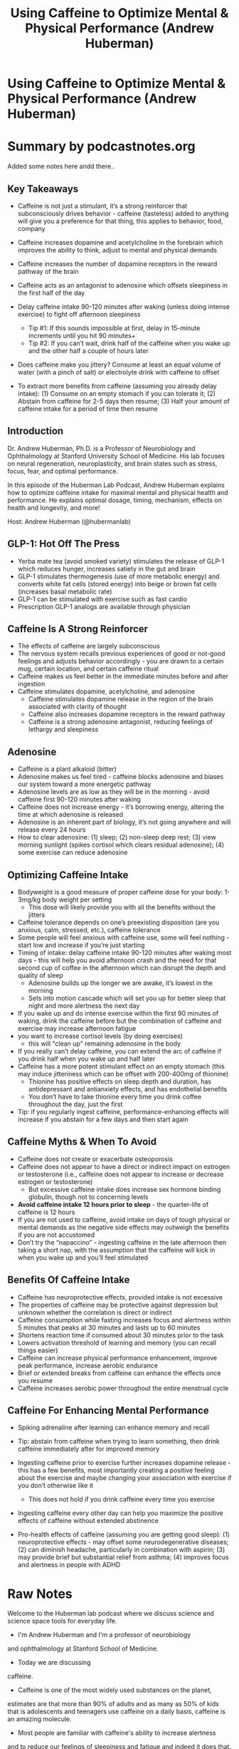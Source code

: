 :PROPERTIES:
:ID:       662a4e02-1771-46bf-8664-baab8d09171a
:END:
#+TITLE: Using Caffeine to Optimize Mental & Physical Performance (Andrew Huberman)
#+filetags: :podcast:health:
#+CREATED: [2023-06-01 Thu]

* Using Caffeine to Optimize Mental & Physical Performance (Andrew Huberman)
:PROPERTIES:
:URL: https://hubermanlab.com/using-caffeine-to-optimize-mental-and-physical-performance/
:END:

* Summary by podcastnotes.org
Added some notes here andd there..

**  Key Takeaways
- Caffeine is not just a stimulant, it’s a strong reinforcer that subconsciously
  drives behavior - caffeine (tasteless) added to anything will give you a
  preference for that thing, this applies to behavior, food, company
- Caffeine increases dopamine and acetylcholine in the forebrain which improves
  the ability to think, adjust to mental and physical demands
- Caffeine increases the number of dopamine receptors in the reward pathway of
  the brain
- Caffeine acts as an antagonist to adenosine which offsets sleepiness in the
  first half of the day
- Delay caffeine intake 90-120 minutes after waking (unless doing intense
  exercise) to fight off afternoon sleepiness

 - Tip #1: If this sounds impossible at first, delay in 15-minute increments
   until you hit 90 minutes+
 - Tip #2: If you can’t wait, drink half of the caffeine when you wake up and
   the other half a couple of hours later

- Does caffeine make you jittery? Consume at least an equal volume of water
  (with a pinch of salt) or electrolyte drink with caffeine to offset
- To extract more benefits from caffeine (assuming you already delay intake):
  (1) Consume on an empty stomach if you can tolerate it; (2) Abstain from
  caffeine for 2-5 days then resume; (3) Half your amount of caffeine intake for
  a period of time then resume

**  Introduction

Dr. Andrew Huberman, Ph.D. is a Professor of Neurobiology and Ophthalmology at
Stanford University School of Medicine. His lab focuses on neural regeneration,
neuroplasticity, and brain states such as stress, focus, fear, and optimal
performance.

In this episode of the Huberman Lab Podcast, Andrew Huberman explains how to
optimize caffeine intake for maximal mental and physical health and performance.
He explains optimal dosage, timing, mechanism, effects on health and longevity,
and more!

Host: Andrew Huberman (@hubermanlab)

**  GLP-1: Hot Off The Press

- Yerba mate tea (avoid smoked variety) stimulates the release of GLP-1 which
  reduces hunger, increases satiety in the gut and brain
- GLP-1 stimulates thermogenesis (use of more metabolic energy) and converts
  white fat cells (stored energy) into beige or brown fat cells (increases basal
  metabolic rate)
- GLP-1 can be stimulated with exercise such as fast cardio
- Prescription GLP-1 analogs are available through physician

**  Caffeine Is A Strong Reinforcer

- The effects of caffeine are largely subconscious
- The nervous system recalls previous experiences of good or not-good feelings
  and adjusts behavior accordingly - you are drawn to a certain mug, certain
  location, and certain caffeine ritual
- Caffeine makes us feel better in the immediate minutes before and after
  ingestion
- Caffeine stimulates dopamine, acetylcholine, and adenosine
  - Caffeine stimulates dopamine release in the region of the brain associated
    with clarity of thought
  - Caffeine also increases dopamine receptors in the reward pathway
  - Caffeine is a strong adenosine antagonist, reducing feelings of lethargy and
    sleepiness

**  Adenosine

- Caffeine is a plant alkaloid (bitter)
- Adenosine makes us feel tired - caffeine blocks adenosine and biases our
  system toward a more energetic pathway
- Adenosine levels are as low as they will be in the morning - avoid caffeine
  first 90-120 minutes after waking
- Caffeine does not increase energy - it’s borrowing energy, altering the time
  at which adenosine is released
- Adenosine is an inherent part of biology, it’s not going anywhere and will
  release every 24 hours
- How to clear adenosine: (1) sleep; (2) non-sleep deep rest; (3) view morning
  sunlight (spikes cortisol which clears residual adenosine); (4) some exercise
  can reduce adenosine

**  Optimizing Caffeine Intake

- Bodyweight is a good measure of proper caffeine dose for your body: 1-3mg/kg
  body weight per setting
  - This dose will likely provide you with all the benefits without the jitters

- Caffeine tolerance depends on one’s preexisting disposition (are you anxious,
  calm, stressed, etc.), caffeine tolerance
- Some people will feel anxious with caffeine use, some will feel nothing -
  start low and increase if you’re just starting
- Timing of intake: delay caffeine intake 90-120 minutes after waking most
  days - this will help you avoid afternoon crash and the need for that second
  cup of coffee in the afternoon which can disrupt the depth and quality of
  sleep
  - Adenosine builds up the longer we are awake, it’s lowest in the morning
  - Sets into motion cascade which will set you up for better sleep that night
    and more alertness the next day

- If you wake up and do intense exercise within the first 90 minutes of waking,
  drink the caffeine before but the combination of caffeine and exercise may
  increase afternoon fatigue
- you want to increase cortisol levels (by doing exercises)
  - this will "clean up" remaining adenosine in the body
- If you really can’t delay caffeine, you can extend the arc of caffeine if you
  drink half when you wake up and half later
- Caffeine has a more potent stimulant effect on an empty stomach (this may
  induce jitteriness which can be offset with 200-400mg of thionine)
  - Thionine has positive effects on sleep depth and duration, has antidepressant
    and antianxiety effects, and has endothelial benefits
  - You don’t have to take thionine every time you drink coffee throughout the
    day, just the first
- Tip: if you regularly ingest caffeine, performance-enhancing effects will
  increase if you abstain for a few days and then start again

**  Caffeine Myths & When To Avoid

- Caffeine does not create or exacerbate osteoporosis
- Caffeine does not appear to have a direct or indirect impact on estrogen or
  testosterone (i.e., caffeine does not appear to increase or decrease estrogen
  or testosterone)
  - But excessive caffeine intake does increase sex hormone binding globulin,
    though not to concerning levels

- *Avoid caffeine intake 12 hours prior to sleep* - the quarter-life of caffeine
  is 12 hours
- If you are not used to caffeine, avoid intake on days of tough physical or
  mental demands as the negative side effects may outweigh the benefits if you
  are not accustomed
- Don’t try the “napaccino” - ingesting caffeine in the late afternoon then
  taking a short nap, with the assumption that the caffeine will kick in when
  you wake up and you’ll feel stimulated

**  Benefits Of Caffeine Intake

- Caffeine has neuroprotective effects, provided intake is not excessive
- The properties of caffeine may be protective against depression but unknown
  whether the correlation is direct or indirect
- Caffeine consumption while fasting increases focus and alertness within 5
  minutes that peaks at 30 minutes and lasts up to 60 minutes
- Shortens reaction time if consumed about 30 minutes prior to the task
- Lowers activation threshold of learning and memory (you can recall things
  easier)
- Caffeine can increase physical performance enhancement, improve peak
  performance, increase aerobic endurance
- Brief or extended breaks from caffeine can enhance the effects once you resume
- Caffeine increases aerobic power throughout the entire menstrual cycle

**  Caffeine For Enhancing Mental Performance

- Spiking adrenaline after learning can enhance memory and recall
- Tip: abstain from caffeine when trying to learn something, then drink caffeine
  immediately after for improved memory
- Ingesting caffeine prior to exercise further increases dopamine release - this
  has a few benefits, most importantly creating a positive feeling about the
  exercise and maybe changing your association with exercise if you don’t
  otherwise like it

 - This does not hold if you drink caffeine every time you exercise

- Ingesting caffeine every other day can help you maximize the positive effects
  of caffeine without extended abstinence
- Pro-health effects of caffeine (assuming you are getting good sleep): (1)
  neuroprotective effects - may offset some neurodegenerative diseases; (2) can
  diminish headache, particularly in combination with aspirin; (3) may provide
  brief but substantial relief from asthma; (4) improves focus and alertness in
  people with ADHD

* Raw Notes
Welcome to the Huberman lab podcast where we discuss science and science space
tools for everyday life.
- I'm Andrew Huberman and I'm a professor of neurobiology
and ophthalmology at Stanford School of Medicine.
- Today we are discussing
caffeine.
- Caffeine is one of the most widely used substances on the planet,
estimates are that more than 90% of adults and as many as 50% of kids that is
adolescents and teenagers use caffeine on a daily basis, caffeine is an amazing
molecule.
- Most people are familiar with caffeine's ability to increase alertness
and to reduce our feelings of sleepiness and fatigue and indeed it does that.
But what most people are not aware of is that caffeine acts as a strong
reinforce er what I mean by reinforce er is that when caffeine is present in a
drink or food and yes, indeed caffeine is present in many foods.
- Even
unbeknownst to us when it's present in drinks and foods, we actively come to
like those foods and drinks more than if caffeine were not contained in those
foods and drinks.
- So it reinforces our liking of particular foods and drinks and
indeed it even reinforces our liking of the containers they are consumed from
and the company we keep when we consume foods and drinks that contain caffeine
That is caffeine is not just a stimulant, caffeine is a reinforceer and it's a
reinforce er that plays an active role in almost everybody's daily life.
- We can
say that with confidence because as I mentioned a moment ago, more than 90% of
people are consuming caffeine and most people think that they consume caffeine
because it makes them feel more alert.
- But there are many reasons why you're
consuming caffeine and I'm not going to tell you that consuming caffeine is
necessarily bad.
- In fact today I'm going to tell you about many of the positive
health benefits of caffeine including neuro protective effects, anti depressive
effects and certainly performance enhancing effects both for mental performance
and for physical performance.
- Now that said there are certain situations in
which you want to avoid caffeine and there are certain people who might opt to
avoid caffeine.

That's especially the case when one thinks about [[id:994d97cb-9da7-4e02-b2f0-5939701b25bd][caffeine]], not just as a
stimulant but as a reinforce er in fact caffeine is such a strong reinforce er
that if even tiny amounts of caffeine are present in certain foods and drinks
you will very quickly come to prefer those foods and drinks over other choices
which can be a good thing or a bad thing depending on what sorts of food and
drink choices you're trying to make.
- So today I'm going to inform you about how
caffeine works at a mechanistic level, I promise to do that with a minimum of
nomenclature and such that even if you don't have a background in biology you
will be able to digest that information easily and then I'll tell you how to use
caffeine to your advantage or conversely how to avoid caffeine at certain times
to your advantage.
- So today's episode will focus both on mechanisms and tools
that is the use and leverage of caffeine to improve mental health, physical
health and performance.
- Before we go any further into today's discussion, I want
to tell you about some recent results about a molecule that's found in certain
caffeinated beverages and that has been proven to be very useful for both weight
loss, mental performance and controlling blood sugar levels.
- And that's GLP one
or glue Kogan like peptide one.
- Glueck agan like peptide one is found in the
brain and body.
- It acts both on the brain and body.
- It does many different
things but one of its primary effects it's been discovered is to reduce hunger
and it does that two ways it does that by activating certain neurons in your
*hypothalamus.
- So that's a brain region that controls hunger and satiety*.
- It
makes us feel full at the level of the brain so it makes us feel sated.
- That is
and it actually makes us feel full, turns out that GLP one acts on certain
receptors in the gut to make us feel as if we've ingested enough food doesn't
necessarily make us feel as if our gut is distended but it makes us feel full.
That's really interesting because if you think about it when we eat our stomach
fills up obviously and that information has to be communicated to the brain such
that the brain can then send satiety signals that actually shut off our hunger
and believe it or not, the brain actually activates signals to reduce the desire
to chew when our stomach is full.

And GLP one as I mentioned, works on the brain to create these feelings of
satiety as if we've had enough.
- And to reduce our desire to eat more.
- And GLP
one acts directly on the gut to give us a slight sense of fullness in the gut
which then is communicated to the brain.
- So really there are two parallel
signals being sent when we have GLP one present in our system.
- A little bit of
relevant history on GLP one, it was actually discovered in [[https://en.
- ikipedia.
- rg/wiki/Gila_monster][gila monsters]].
- These
are these um reptiles that can go long periods of time without eating.
- And a
very clever scientist decided to study why it is that certain animals like Hila
monsters can go a long period of time without ingesting anything.
- It's because
they produce very large amounts of GLP one, They isolate the peptide from GLP
one.
- Then they looked for the analogous peptide in humans and it turns out that
does exist and as I mentioned, it's released in both brain and body to make you
feel full and sated.
- Why am I telling you all this? Well today we're going to
talk about caffeine and there's one particular caffeine source which is your
grandma And there's some other forms of teas similar to your moment that
stimulate the release of GLP one significantly.
- There are also nowadays drugs
which are called analogs of GLP one.

So these are drugs that mimic or are identical to the kind of GLP one that you
would make.
- And those drugs are proving to be very effective for the treatment
of certain forms of diabetes and for the treatment of obesity.
- But they trigger
enormous amounts of GLP one pathway activation.
- So those are extreme cases for
people that are really struggling for weight loss.
- But the clinical trials and
the data that are out there in the general population now are very, very
promising for GLP one analogs you're Beaumont T provided.
- It's not the smoked
variety.
- And I mentioned that because a number of people have cued me to the
fact that you're Beaumont eighties coming smoked varieties and non smoked
varieties and the smoked varieties are thought to perhaps be carcinogenic that
is pro cancer causing.
- So I advise people to avoid smoked varieties of your
Beaumont T.
- But your Beaumont T.
- S are known to stimulate significant amounts of
GLP one release and so they can be effective as a weight loss tool mainly by
blunting appetite and again they do that both at the level of the brain and at
the level of the gut.
- Now all of what I just told you has been known for some
period of time.
- But there are a new set of findings that were just published in
cell reports.

Medicine Cell Press journal, Excellent Journal, which indicate exactly how it is
that GLP one stimulates both satiety and can trigger additional weight loss
through other mechanisms.
- And I find the mechanism to be really interesting and
actually really important given some other topics we've covered on this podcast
before.
- So the basic finding is that GLP one whether or not it's stimulated
through the release of analog drug that one is prescribed or by drinking your
Bramante T for instance and stimulate the release of your own so called
endogenous GLP one.
- Yes it makes you feel more full at the level of brain and
body but it turns out it also stimulates thermogenesis.
- Now thermo genesis is
the active utilization of more metabolic energy and fat cells in particular, so
called beige and brown fat cells are a potent source of thermo genic activity in
your body.
- Basic background is that you have white adipose cells.
- So white fat
cells, you have beige fat cells and you have brown fat cells and the beige and
brown ones.
- Our fat cells that you actually want more of.
- They are not abundant
under your skin.
- They're abundant really around your clavicles and your upper
neck.
- They are the ones that generate heat and the beige and brown nous of them
is actually the consequence of having a lot of mitochondria in those cells.
- When
GLP one is elevated in your system, it turns out that it communicates to those
white fat cells and helps convert them into beige and brown fat cells.

That is.
- it takes fat cells that are not doing anything useful for you except
being stored energy.
- And I think most people out there would like to have fewer
of those white adipose cells.
- There are few of you out there that actually need
more of them that are too thin to lean.
- But most people are suffering from
having too many of these white adipose cells.
- Well when you ingest your tea or
you were to take a GLP one analog or stimulate GLP one in any number of
different ways.
- Yes, you stimulate increased satiety but you're also stimulating
the conversion of these white fat cells into beige and brown fat cells which
makes you more thermo genic and over time raises your basal metabolic rate so
you're burning more calories even at rest.
- It also makes you feel as if you're
more comfortable in colder environments at rest.
- This is very much the same as
the mechanism that induced when you were to say take a cold shower or do regular
ice baths or get into cold water regularly.
- That two stimulates the conversion
of white fat cells to beige and brown fat cells.
- So I like these findings very
much because they provide a mechanistic coherence they provide.
- That is a really
nice story as to how something like GLP one could be so effective for weight
loss.

metabolic rate and we now know how that's accomplished.
- It's likely accomplished
at least through this one mechanism by the stimulation of conversion of these
white fat cells, which don't do much for us except at as energy storage units to
these metabolically mitochondrial rich beige and brown fat cells which you can
think of a sort of the oil in the candle that allows your furnace, your
metabolism to burn at a higher temperature and a higher rate.
- So that's the
mechanism and the basic tool takeaway is that if you're somebody who's
interested in losing weight and you want to leverage the GLP one pathway
drinking a cup or two of yerba mate tea early in the day would be a great way to
stimulate GLP one release.
- There are other ways to stimulate GLP one release.
You can get it through certain forms of exercise in particular fasted exercise.
This is actually a vote in favor of fasted exercise.
- There's a debate as to
whether or not fasted cardio burns more fat than non fasted cardio.
- In the the
data basically say no, it doesn't really matter.
- But that doesn't really take
into account the longer arc of things like GLP one release.
- So that needs to be
taken into consideration.
- So you could do fasted cardio, you could drink yerba
mate tea, keeping in mind that tea does contain caffeine.

We'll talk more about the specific forms of stimulants, including caffeine that
man has, but monty would be a great way to stimulate GLP one release.
- And then
of course, for those of you that are interested in more robust activation of GLP
one, then perhaps you might want to consider some of the new prescription GLP
one analogs that are out there, but that's a more severe stimulus for GLP one of
course.
- And for everybody, regardless of whether or not you're trying to lose
weight, gain weight or maintain weight.
- I think we're going to be hearing a lot
more about GLP one analog and drinks and supplements and things of that sort
that stimulate GLP one in the very near future because it does appear to be a
very important biological mechanism.
- Before we begin, I'd like to emphasize that
this podcast is separate from my teaching and research roles at stanford.
- It is
however, part of my desire and effort to bring zero cost to consumer information
about science and science related tools to the general public.
- In keeping with
that theme, I'd like to thank the sponsors of today's podcast.
- Our first sponsor
is levels levels is a program that lets you see how different foods affect your
health By giving you real time feedback on your diet using a continuous glucose
monitor.
- Blood glucose or blood sugar is a critical aspect of your media and
long term health and indeed your feelings of vigor and mental clarity and well
being at any moment.
- One of the key things is to know how different foods and
food combinations and timing of food intake is impacting blood glucose and with
levels you're able to assess all of that in real time.
- I tried levels and what
it taught me for instance, was that I can eat certain foods at certain times of
day, but if I eat them at other times a day I get a blood sugar crash.
- It also
taught me, for instance how to space my exercise and my food intake turns out
for me, exercising fast, it is far more beneficial.

That's something I learned using levels and it's completely transformed not just
the spacing and timing of my diet and exercise, but also use of things like the
sauna and other activities.
- It's been a, this learning for me that's really
shaped an enormous number of factors in my life that have led to me feeling far
more vigorous with far more mental focus and physical strength and endurance.
- So
if you're interested in learning more about levels and trying a continuous
glucose monitor yourself, go to levels dot link slash Huberman.
- Again, that's
levels.
- Dot link L I N K slash Huberman.
- Today's episode is also brought to us
by Eight sleep.
- Eight sleep makes smart mattress covers with cooling, heating
and sleep tracking capacity.
- I've talked many times on this podcast about the
critical relationship between sleep and body temperature that is in order to
fall asleep and stay deeply asleep throughout the night.
- Our body temperature
needs to drop by about 1 to 3 degrees.
- And conversely when we wake up in the
morning, that is in large part because of our body heating up by 123 degrees.
People have different core body temperatures and they tend to run colder or
hotter throughout the night.
- Eight sleep allows you to adjust the temperature of
your sleeping environment so that you have the optimal temperature that gets you
the best night's sleep.

I started sleeping on an eight sleep mattress cover about eight months ago and
it is completely transformed by sleep.
- I sleep so much deeper.
- I wake up far
less during the middle of the night if at all and I wake up feeling far better
than I ever have even after the same amount of sleep.
- If you want to try eight
sleeping, go to eight sleep dot com slash Huberman to save up to $400 off their
sleep holiday bundle which includes their new pod three cover eight sleep
currently ships in the Usa Canada United Kingdom select countries in the EU and
Australia.
- Again, that's eight sleep dot com slash Huberman.
- Today's episode is
also brought to us by Roca.
- Roca makes eyeglasses and sunglasses that are the
absolute highest quality.
- The company was founded by two all american swimmers
from stanford and everything about Rocca eyeglasses and sunglasses were designed
with performance in mind.
- I've spent a lifetime working on the biology, the
visual system and I can tell you that your visual system has to contend with an
enormous number of challenges in order for you to see clearly.
- For instance when
you move from a sunny area to a shady area and back again.
- Whether or not you're
looking at something up close or off into the distance.
- Rocca understands the
biology of the visual system and has designed their eyeglasses and sunglasses so
you always see with perfect clarity.

Rocca eyeglasses and sunglasses were initially designed for activities such as
running and cycling and indeed they are very lightweight most of the time, I
can't even remember that they're on my face, They're so lightweight.
- But the
important thing to know about Rocca eyeglasses and sunglasses is that while they
can be used during sports activities, they also have a terrific aesthetic and
they can be used just as well for wearing to work or out to dinner etcetera.
- If
you'd like to try Rocca eyeglasses and sunglasses, you can go to Rocca, that's
our okay A dot com and enter the code Huberman to save 20% off on your first
order again, that's Roca are okay dot com and enter the code Huberman check out
the Huberman Lab podcast is now partnered with momentous supplements to find the
supplements we discuss on the Huberman lab podcast.
- You can go to live momentous
spelled O.
- U.
- S.
- Live momentous dot com slash Huberman and I should just mention
that the library of those supplements is constantly expanding again.
- That's live
momentous dot com slash Huberman.
- Let's talk about caffeine.
- So as I mentioned
earlier, caffeine is consumed by basically most all adults every single day and
consumed at very regular times each day.
- In fact, if you were to take a look at
your caffeine intake or the caffeine intake of somebody close to you, what you
would realize is that they don't do so well if their caffeine intake arrives
even 10, 20 or 30 minutes past their expected or usual intake of caffeine.
That's pretty remarkable and it brings to mind ideas that we are all quote
unquote addicted to caffeine or that caffeine is somehow bad.


I'm certainly not going to make the argument that caffeine is bad.
- First of all,
I'm a regular caffeine user, I wouldn't call myself a caffeine abuser, but I am
a regular caffeine user and caffeine is known to have certain health benefits.
- I
listed off a few of them earlier, but I'll mention those again now before going
forward, caffeine is known to have certain neuro protective effects and that is
because of its ability to increase neural modulators such as dopamine but also
other so called cata cola means like Norepinephrine if you don't know what those
names mean, These are molecules that increased levels of alertness, motivation
and drive and so then therefore, not surprisingly, the large scale analyses of
the relationship between depression and caffeine shows that provided people are
not drinking so much caffeine that it makes them overly anxious.
- That regular
intake of caffeine is inversely related to levels of depression.
- So it may have
some antidepressant effects and those could be direct or indirect.
- What do I
mean by that? Well, you can imagine that people are ingesting caffeine and they
are more motivated to do work and pursue quality social interactions.
- Then the
probably that they will have depression could be lower.
- It could also be that
there are direct effects on the chemical systems of the brain that relate to
mood and well being that could offset depression.
- It is not clear whether or not
the effects of caffeine encountering depression are direct or indirect.
Nonetheless, there's a relationship there and it's an interesting and positive
one or I should say negative correlation, positive uh effect overall on mood and
well being to be exact.
- Now, it's also the case that caffeine can improve mental
performance and physical performance.


This has been demonstrated in tens of thousands of studies.
- I will review a few
studies on this in particular today, but to just give you a sense of how
caffeine works at the level of its timing and impact on mental performance and
physical performance when we ingest caffeine, provided that we don't have a lot
of food In our stomach and that our blood sugar isn't particularly high.
Generally we experience an increase in alertness within about five minutes and
that increase in focus and alertness peaks around 30 minutes after ingestion of
caffeine and persist for as long as 60 minutes.
- Now this is assuming that one
takes caffeine in pill form or drinks the entire caffeine drink within a short
period of time.
- But a little bit later, I'll talk about how you can consume
caffeine at regular intervals while doing mental work or physical work in a way
that can further increase mental performance and physical performance.
- But let's
just touch on what caffeine intake really does for mental performance and
physical performance.
- Perhaps the most robust finding across all of the studies
that I've examined is that caffeine reduces a reaction time.
- That is, it
improves our reaction time.
- It doesn't make it longer, it makes it shorter.
- So
for instance, in a laboratory study where people were asked to hit a lever every
time they hear a tone, you can greatly reduce the time between the tone and the
pressing of the lever.
- If people ingest caffeine about 30 minutes before they do
that task.
- Now, that seems like a trivial task.


But this is also seen in the domain of sports performance and even in cognitive
performance, where people have to arrive at a particular answer to a question
and the answer to that question has to be pulled from their memory banks within
their brain, their hippocampus, for instance, a brain structure involved in
memory and if you are asking people for instance to remember the capitals of
different states or cities or to remember certain historical facts, they will do
that at a particular rate.
- But if they've ingested caffeine within the hour
prior their ability to recall that information is much much better.
- They are
faster and it does not appear that accuracy is reduced.
- In fact in many cases
accuracy is enhanced.
- And that's because caffeine both works on the reaction
time systems of the brain and body.
- I'll talk about the mechanisms for that in a
little bit but it also stimulates certain neurotransmitters and so called neuro
modulators within the brain and body that give the neural circuits in the brain
that are associated with learning and memory a lower threshold to activation.
What does that mean? That means that we are better able to access the brain
circuitry involved in learning and memory when we have a certain amount of
caffeine circulating in our system.
- So this makes caffeine an incredible
performance enhancing compound.
- And I could give you tens thousands of examples
of this in humans.
- But before I do that I want to just touch on what we know
about the existence of caffeine and nature and what the existence of caffeine
and nature and its effects on other animals tells us about what caffeine does in
humans because as I alluded to earlier.
- What caffeine is doing for us is not
just making us more alert, improving our memory, improving our reaction time and
so on.


It's actually acting as a powerful reinforce er of experience and it's acting is
not just a powerful reinforce er of the caffeine containing drinks that we drink
but also the mug that it's contained in plus the person that we might be sitting
across from when we consume that caffeine and so on and so forth.
- If it's a
little bit hard for you to conceptualize what a reinforce er is and why I'm
calling it a reinforce er Let me spell it out in three specific ways.
- We often
hear about the word reward and we think okay if we do certain things and we like
the outcome then those certain things are rewarded right? If we're doing
something we receive praise the praises the reward and therefore we are more
likely to do that thing in the future that a lot of parenting is like that and a
lot of life is like that.
- However when we hear the word reward we often think
about something that feels good to us and certainly if we've worked hard and we
get some praise that's natural for the praise to feel good to us or for instance
if we we work very hard and we get a certain outcome a trophy, a financial
outcome, a degree outcome recognition etcetera all of those can act as rewards
but those are all conscious rewards.
- We are aware that they are happening
reinforces our a little bit different because the word reinforcement can apply
to conscious rewards of the sort that I just described.
- But there are also many
ways in which caffeine stimulates the release of chemicals in our body that act
as reinforce ear's but those reinforce ear's our subconscious that is we are not
aware that they cause this preference for the activities that cause their
release.
- So the study I'm about to describe beautifully I believe encapsulates
how is it that humans came to consume caffeine and why caffeine exists in nature
and the powerful effects of caffeine as a reinforcing agent both in animals,
insects and in you and me.
- And the title of the paper is caffeine and floral
nectar enhances the pollinators memory of reward? Keep in mind that caffeine is
made from plants, Usa Duh, but I think some of us don't realize that the reason
why there is caffeine and coffee is because coffee comes from a plant, it's a
coffee bean certainties which of course are plants that people brew caffeine is
contained in those teas such as well.
- Why would this bitter substance? Because
in fact caffeine is quite bitter in high concentrations.


Why would this bitter substance be something that insects or animals would want
to consume at all? It turns out that in most plants caffeine is present in small
enough quantities that insects and other animals and in fact we can't actually
taste the caffeine if I were to give you a little bit of pure caffeine.
- Yes, it
would be a stimulant for you but you would say that it tasted awful.
- It's in the
category of compounds that would strongly stimulate the bitter receptors on your
tongue and would make you cringe and pucker and essentially walk away from
whatever it is that contained that caffeine and from the experience that
contained that caffeine well in nature, caffeine is present in very low
concentrations or is masked by other flavors within flowers, beans and plants.
And what this paper really points to is that caffeine in nature is acting as a
reinforce er for bees that are consuming different nectar.
- So the way that it
works is that bees of course go from flower to flower and they are consuming the
nectar.
- They are bringing nectar and pollen back to the hive and that provides
critical nourishment for the bee colony.
- The bees are foraging in a way that
includes information about color in particular ultraviolet color, things that we
can't see.
- But they can see because they have different photo receptors than we
do.
- And what this study shows is that plants and nectars that contain very small
amounts of caffeine are the preferred sources of food for bees.
- And the study is
beautiful because they were able to confirm that they could mask the caffeine
taste.
- So if they know that the bees are not preferring the taste of caffeine
but what they do is they pair caffeine with different food sources for the bees,
then they remove the caffeine and what they find is that the bees very strongly
prefer flavors that contain caffeine, not because they could taste the caffeine,
but rather for the way that those caffeine containing flavors made the bees
feel.


So how do those caffeine containing flavors make the bees feel the same way that
they make you and I feel a little bit more alert and thereby able to do more
work for the B.
- The more work is the consumption of more food which then has a
further reinforcing effect.
- So what we're really talking about here is the fact
that a caffeine exists in nature in plants.
- It exists in concentrations that are
very low, so low in fact that they are not detectable to the taste receptors of
insects and in many cases to the taste receptors of humans.
- And of course there
can be high levels of caffeine in a plant.
- But if the plant also contains
compounds that mask the flavor of caffeine, well then those plants are going to
essentially be even stronger reinforces for the flavor of the plant.
- Okay, so
now we're talking about strong flavors plus strong neuro stimulant effects of
caffeine and the most important point here is that all of these effects of
caffeine.
- Our subconscious it is not because the B or you like the taste of
caffeine.
- In fact most people when they take their first sip of coffee, they
find it taste bitter and kind of noxious.
- They don't like it.
- You may not even
remember that because it happened so long ago and because caffeine is such a
strong reinforces that very quickly you come to like the taste of coffee, you
might even come to like the feeling of your mug in your hand, you might even
come to like the smell of coffee and so on and so forth.
- And that's because
caffeine stimulates the release of certain neurochemicals in the brain.


In particular dopamine and acetylcholine to neuro modulators that increase our
focus and alertness and our feelings of well being a little bit later.
- I'll tell
you that caffeine stimulates the release of dopamine in a way that's very much
distinct from the classical dopamine pathway associated with addiction and
reward.
- In fact we can think of caffeine as having a somewhat privileged access
to the reward systems.
- I'll give you a bit of a hint of where this is going.
Caffeine stimulates the release of dopamine and acetylcholine, not within the
classic so called meso limbic reward pathway that's just fancy nerd speak for
the reward pathways of the brain.
- They're associated with things like sex and
food and drugs of abuse like cocaine and methamphetamine but rather caffeine
seems to stimulate the release of dopamine in the parts of the brain that are
associated with alertness and cognition meaning the forebrain.
- This is very
important.
- We have multiple dopamine systems in the brain and body and caffeine
seems to stimulate dopamine directly within this components of the brain that
are associated with clarity of thought and well being but more so clarity of
thought.
- Now I'm also talking about caffeine as a strong reinforce er in that it
makes you feel good overall and it does and that suggests that it also taps into
the more classic reward pathway but it does that in a very interesting and
frankly almost diabolical way.
- When we regularly ingest caffeine it stimulates
the increase in dopamine receptors at multiple sites throughout the brain but in
particular within the reward pathways of the brain.
- So not the areas of the
brain that associated with focus and clarity of thought and cognition.
- It does
that but it is also increasing the level of dopamine receptors in the reward
pathway.


And what that means is that for any dopamine that's released in response to a
positive experience, social experience or any number of the other things that
can stimulate dopamine release there are more receptors more parking spots if
you will for that dopamine to arrive at and to exert its increases in mood
increases in motivation and overall feelings of drive and excitement.
- So there
are four ways that caffeine works that we need to understand.
- First of all
caffeine acts as a reinforcing agent.
- It increases the probability that you will
return to and engage in a certain activity or consume a certain beverage or
food.
- Second of all caffeine increases dopamine and acetylcholine, which are
both neuro modulators in the forebrain, which helps us improve our ability to
think to modify our rule sets.
- That is to adjust our strategies for different
social situations and mental demands and physical demands.
- And third, it
increases the number and efficacy of dopamine receptors in the reward pathways
of the brain.
- That is, it makes things that would feel pretty good, feel even
better.
- And fourth, caffeine acts as an antagonist to a dentist scene which
offsets the sleepiness that we would otherwise feel from the accumulation of a
dentist scene that occurs as we are awake for more and more hours throughout the
day.
- So let's talk first about caffeine as a reinforcing agent again.
- So it's
first most beautifully demonstrated in this study on honeybees, where the bees
prefer nectars that contain caffeine and that all makes perfect sense in terms
of the ecology of bees and flowers that contain nectar.
- Uh there's an advantage
at least in terms of adaptation that the flower benefits because of distribution
of things from the flower, which is good for the flowers and the bees benefit
because they're getting food.


And so there's a kind of a symbiosis there.
- But with humans we were consuming
caffeine containing beverages for our sake.
- I don't think we have it in mind,
nor do the bees have it in mind, frankly that we're trying to preserve the
plants that provide the caffeine.
- I think we would all suffer actually, say 90%
of adults would suffer greatly if all the caffeine containing uh coffee and tea
plants were gone certainly.
- But most of us are not consuming coffees and teas
and caffeine containing foods because we're thinking about the plants they come
from and we want to help those plants were thinking about how we want to help
ourselves.
- And yet the point of the reinforcing effects of caffeine are that
they are largely subconscious.
- We are not aware of them.
- Now you might say no,
that's not true.
- When I drink caffeine, it makes me feel really good.
- So I'm
aware that it makes me feel good in order to illustrate how reinforcement really
works.
- Let me give you the counter example, which would be an aversive agent.
- So
we have reinforcing agents and we have aversive agents.


Let's say that there were compounds in nature that exist in plants that are
aversive and indeed they are.
- And let's say that these compounds were present at
such low concentrations that you couldn't taste them.
- Let's say you wake up in
the morning and you go to your refrigerator and you open it up and you are
thirsty and so you reach for a nice um you know, rich red containing beverage in
a glass jar.
- It looks like cranberry juice or something of that sort or even a
nice clear glass of water.
- It looks like a jug of water, a glass of water and
you drink that case, find you maybe even taste great to you And then let's say
about 30 minutes later, you feel a little queasy, you feel a little off, you
feel like going back to sleep, you just don't feel very good, you don't know
why, but your nervous system is a predictive machine and it has a process in
which it back integrates or I should say integrates backwards into your
immediate experience that preceded that.
- Not so good feeling, we can reliably
say that there is a much lower probability that the next day when you wake up
that you would reach for that same beverage or for that same container even, and
maybe if you're in a novel environment, maybe you're staying in an Airbnb or a
hotel or something of that sort.
- You might even find that you don't really like
the kitchen in which you consume that beverage in the first place and you don't
know why.
- And unless you got very, very sick that the day before, it's unlikely
that you would have such a strong response that you would entirely avoid.
- For
instance, water or glass jars containing liquids etcetera, let's say you went
back to the refrigerator and you consumed beverage again and you just didn't
feel so well, you felt less good than you normally would.
- Well, even without any
ability to taste what's in that beverage and even without any understanding of
what was happening to you at a conscious level, there is a very, very high
probability that you will avoid drinking that particular beverage and certainly
at that location and in the same volume in the subsequent days, that's just the
way that aversive agents work and they work by way of activating neurons in the
gut that communicate with areas in the brain that give us this feeling of
queasiness and for some of you hearing this that pathway and that association
with times in which you felt queasy and as if you wanted to vomit is so powerful
that you might even be feeling some of that symptomology now for certain people
that's going to be increased salivation which precedes vomiting.
- We know that
there's a class of neurons in the brain relate to an area called area post rima
that actually stimulates vomiting and if I keep talking about this I'll probably
feel like I want to vomit.
- So I'm gonna move on from this in a moment.


So when we ingest caffeine containing beverages and foods, it's the exact
opposite scenarios to what I just described caffeine as a reinforce er makes us
feel slightly better or a lot better in the immediate minutes and hours after we
ingest it, so it's acting as a reinforcing agent, not just while you're under
the effects of caffeine, but for the things that preceded the ingestion of
caffeine, which is why you return again and again to caffeine containing
beverages such as coffee and tea.
- Or maybe even foods that contain caffeine,
even if the taste of those foods is not something that you would otherwise
consider especially delicious.
- In fact, most people, when they take their first
sip of coffee or tea or other caffeine containing beverage, they find to be very
bitter and that's not because of the taste of caffeine, it's because of the
taste of the beverage itself, independent of caffeine.
- However, when caffeine is
present in there, they come to prefer that taste over most all taste.
- In fact,
they will, as I mentioned earlier, will invest a lot of financial resources and
time and energy to make sure that they get that beverage.
- What they're trying to
make sure is not that they get that taste, but that they get the caffeine.
- It is
that positively reinforcing and the taste therefore takes on new significance
new meaning and we come to associate it as positive and in fact most of us
including myself, love the taste of espresso, love the taste of coffee, love the
taste of your, even if the initial taste, the very first time that we consume
that beverage was either neutral or negative and that is all because of the
reinforcing properties of caffeine and then of course there are the more direct
actions of caffeine, that is the faster actions of caffeine.
- And just to list
those off again very briefly, so that you have them in mind going forward.
Caffeine also increases the release of dopamine and acetylcholine, both of which
are neuro modulators in the forebrain which increases clarity of thought and
your ability to rule, switch your ability to move from one context to another
and change and understand the rules of engagement, social engagement, physical
engagement, mental engagement and so forth.
- And as I mentioned before, caffeine
also increases the number of dopamine receptors in the reward pathway.
- Such that
any good thing that happens to you, any positive experience that you have will
have a more potent effect on your feelings of well being and last but certainly
not least caffeine access and a denizen antagonist.
- It reduces your feelings of
lethargy and fatigue and your desire to sleep by parking in the receptors for a
dentist scene and not allowing a adenosine to have its pro sleepy if you will
effects on your brain and body.

I'd like to take a quick break and acknowledge one of our sponsors, athletic
greens athletic greens, now called a G.
- One is a vitamin mineral probiotic drink
that covers all of your foundational nutritional needs.
- I've been taking
athletic greens since 2012 so I'm delighted that they're sponsoring the podcast.
The reason I started taking athletic greens and the reason I still take athletic
greens once or usually twice a day is that it gets to be the probiotics that I
need for gut health.
- Our gut is very important.
- It's populated by gut microbiota
that communicate with the brain, the immune system and basically all the
biological systems of our body to strongly impact our immediate and long term
health.
- And those probiotics and athletic greens are optimal and vital for micro
biotic health.
- In addition, athletic greens contains a number of adapt asians,
vitamins and minerals that make sure that all of my foundational nutritional
needs are met and it tastes great.
- If you'd like to try athletic greens, you can
go to athletic greens dot com slash Huberman and they'll give you five free
travel packs that make it really easy to mix up athletic greens while you're on
the road in the car, on the plane etcetera.
- And they'll give you a year's supply
of vitamin D.
- Three K.
- Two.

Again, that's athletic greens dot com slash Huberman to get the five free travel
packs and the year's supply of vitamin D.
- Three K.
- Two.
- I'd like to just briefly
talk about it, Dennis Scene and some of its molecular features.
- And again, if
you don't have a background in biology, don't worry, I promise to make this very
clear to everyone.
- First of all caffeine is what's called a metal Xanthan.
- It's
an it's a plant alkaloid, that's why caffeine itself is very bitter.
- Again, if I
were to give you just the tiniest little bit of pure caffeine, you would find it
to be extremely aversive and so these plants that have snuck small enough
amounts of caffeine into them or that have masked the flavor of caffeine with
other flavors such that bees and humans want to consume them.
- Uh Well we don't
know what plants think.
- Um It does seem very diabolical and very clever in that
we are seeking out these caffeine containing uh plants, beverages and foods.
Even though caffeine itself is this alkaloid is very very bitter metals and seen
that is caffeine binds to adenosine receptors and there's really two types of
identity in receptors.
- There are these so called A.

One receptors and the A.
- Two receptors and their president different parts of
the brain and body at different levels.
- We don't have to get too far into
receptor subtypes.
- More importantly to understand is that a dentist scene makes
us feel tired because of the way that it taps into the
A.
- T.
- P.
- Pathway.
- The A.
- T.
- P.
- Pathway is central to energy production and
   feelings of overall energy in our brain and body in all cells and organ
systems when caffeine binds to adenosine receptors, it prevents a Dennis scene
from breaking down certain components of the energy production pathway.
- And the
net consequence of that is increased cyclic A.


M.
- P.
- So basically when we ingest caffeine we are biasing our system towards the
   pro energetic aspects of the cellar pathways.
- Now it's really
important to understand that in biology even if you block a receptor or you
prevent the activity of an enzyme and at least in this case you end up with more
cyclic GMP more energy.
- You're not really getting more energy.
- You're actually
borrowing energy against an overall system that is frankly non negotiable.
- What
do I mean by that? Well, let's say that you were to wake up after six or eight
hours of sleep and to drink a lot of caffeine and keep drinking caffeine
throughout the day, throughout the day, blocking those identity and receptors.
Yes, you'll offset fatigue.
- You'll offset sleepiness because that identity in
simply can't function.
- But at the point where the caffeine becomes dislodged
from the identity and receptors you will have a massive glut, a backlog of a
dentist scene and you will feel extra extra sleepy.
- So really there's no way to
create more energy in your system.


Really, what you're doing is you're changing the timing in which the sleepy
signals and the more energetic signals are arriving.
- And this is really
important to understand as as the backdrop to the various tools that we're going
to get into next, in which you can use caffeine for enhancing mental performance
and physical performance and other aspects of health.
- But it's very important to
understand this concept that When you wake up in the morning, provided that you
slept well and enough the night before your levels of a dentist scene will be
about as low as they will ever be.
- Actually in order to get your identity levels
really bottomed out.
- You want to avoid caffeine in the 1st 90 220 minutes after
waking.
- We'll talk about why that is because it turns out there's a way to
completely clear a dentist scene out of your system in the hour or so after
awaken.
- But for most people, identity levels are going to be close to their
lowest after a good night's sleep.
- But there's really no negotiating the
accumulation of a dentist, seen that it's going to occur and going to bias you
towards feeling more sleepy than you would otherwise, that's gonna occur
throughout the day.
- There's really no way to eliminate a denizen.
- All you can
really do is block its function.
- So it sort of like borrowing energy against the
fatigue that you will inevitably feel.
- Now this actually has very important
socio economical relevance.


Before caffeine was regularly consumed by human beings.
- We were really slaves to
the light dark cycle.
- And this was especially true before the presence of
artificial lighting.
- But even before the advent of artificial lighting, humans
were largely constrained to the outside light dark cycle.
- We need to be active
during the day and working during the day and we need to be asleep at night,
caffeine allows us to divorce ourselves from that circadian cycle, circadian
just means about 24 hours Caffeine allows us to do that at least somewhat by way
of increasing our alertness.
- That is spiking our alertness at various times
throughout the day and even at night.
- This is how we can have shift workers for
instance, that can sleep during the day and then drink a strong cup of coffee at
eight p.
- .
- and then work into the night.
- That ability completely transformed our
society.
- Now, of course the healthiest schedule, We know this with certainty the
healthiest schedule for brain and body is going to be to be alert during the
daytime and asleep at night.
- There's no question about that.
- Shift workers run
into all sorts of health problems and thank you shift workers for doing the
important work that you do.


We need you.
- Air traffic controllers, paramedics, firefighters, police officers,
etcetera.
- But we know that there are serious health consequences, negative
health consequences.
- That is for shift workers.
- But for most people out there,
about 95% of people follow a typical schedule.
- They're awake during the day and
sleep at night.
- And yet it used to be before the advent of caffeine containing
beverages that if you were sleepy in the afternoon, you either had to take a nap
or battle that sleepiness, that your activity rhythms and your sleep rhythms
were governed by these circadian changes in Availability of sunlight and when
you slept and you just didn't have the ability to ingest a beverage.
- That would
increase your levels of alertness because you block a adenosine.
- So this is
important to understand that nowadays we certainly live in a time in which we
use in fact 90% or more of adults and half or more of adolescents and teenagers
use caffeine as a way to negotiate with to borrow against this natural pattern
of a adenosine making a sleepy.
- But again you're just offsetting the effects
of sleepiness that denizen causes.
- You can't eliminate the identities in
entirely.
- The important point is that a adenosine as a pro sleepy molecule is
a non negotiable aspect of your biology.


In fact it's so non negotiable that every 24 hours you are going to release a
dentist scene and you're going to release the tennessean in direct proportion to
how long you've been awake.
- So the longer you've been awake the more adenosine
circulating your system.
- There are really only a handful of ways to completely
clear out a adenosine.
- The major one being to get sleep.
- The other is to take
a short nap which of course is sleep but it's shallow sleep or non sleep
depressed.
- So called N.
- S.
- D.
- R.
- Has been shown to reduce levels of adenosine.
And there are certain things such as viewing morning sunlight which, because of
its effects on cortisol can quote unquote, clear out a dentist and we'll talk
about this in more detail in a few minutes.
- And there's also evidence that
certain forms of exercise provided that it's brief and intense can also reduce a
adenosine.


Not just block its effects.
- Now that we've talked about some of the incredible
mechanisms by which caffeine changes our experience of life, increases alertness
and mood etcetera.
- I want to talk about the use of caffeine as a tool.
- Now,
caffeine is a very potent and useful tool for enhancing mental health, physical
health and performance, But there are certain considerations one has to keep in
mind in particular dose.
- Now first off, not everybody will respond to the same
dose of caffeine the same way.
- But we can reliably say that your body weight is
a good measure by which you can estimate what a healthy useful dose of caffeine
would be.
- So for most people ingesting 123 mg of caffeine per kilogram of body
weight is going to be the range in which caffeine can have positive effects
without making us feel overly anxious.
- And give us that feeling that you were
jumping out of our skin and turn the otherwise positive experience of caffeine
into an aversive one.
- For those of you that aren't familiar with thinking in
terms of kilograms and normally thinking pounds, I'll just quickly give you some
general estimations that for instance, 100 kg equals £220.
- So for me I weigh 100
kg, that means that 123 mg.
- Again, milligrams, thousands of a gram.
- 123 mg of
caffeine per kilogram of body weight would mean for me, I could safely ingest
100 to 300 mg of caffeine in a single dose in a single drink if that's the way
I'm consuming it or pill form, if that's the way that I'm consuming it and it's
very likely that that would be a tolerable dose.


However, if you are not somebody that's accustomed to drinking caffeine on a
regular basis, I suggest you start on the lower end of that 123 mg per kilogram
of body weight range.
- So for instance, if you're somebody who weighs 50 kg,
that's approximately 100 and £10 And you would be pretty comfortable ingesting
somewhere between 50 and 150 mg of caffeine.
- So what I recommend is that people
who are considering using caffeine as a tool or who are already ingesting
caffeine, start to think about the dosage of caffeine that you are ingesting or
plan to ingest.
- And the timing in which you ingest that caffeine relative to
certain tasks throughout your day.
- You're waking in your sleep and we'll talk
about that in just a moment.
- But the first step for you is to figure out how
much you weigh in kilograms and then to go to that number of 1 to 3 mg of
caffeine per kilogram of body weight and that's a good range in which you might
want to explore the use of caffeine in a single application, meaning a single
dose.
- Now I do realize that some people out there are drinking coffee all day
long or having coffee in the morning and then again in the afternoon, What I'm
referring to here is the ingestion of caffeine in a single, about right one Cup
of coffee or two cups of coffee for instance, to achieve that 100-300 mg range,
if that's what's appropriate for your body weight.
- But to avoid any confusion,
when I talk about dosage of caffeine, what I'm really talking about is not the
total amount of caffeine ingested per day.
- I'm talking about the total amount of
caffeine ingested in one sitting or setting.
- That is, and if you're somebody
who's drinking caffeine multiple times throughout the day, you can imagine for
instance, let's say the appropriate dose for you in order to get an enhancement
and mental performance or physical performance is 200 mg.
- And you are somebody
who's doing some work in the morning and you want to have that lift in the
morning to be able to focus better and you're doing some physical exercise in
the afternoon or vice versa, that you would ingest 200 mg of caffeine at two
separate times per day, separated by about four hours.
- Now you don't have to
separate them.


You could uh you could put them two hours apart for instance, but We'll talk
about half life of caffeine and so forth.
- Just keep in mind that if you're
ingesting 200 mg of caffeine and that's the appropriate dose for you based on
your body weight and then you are ingesting another 200 mg of caffeine an hour
later you're effectively ingesting Prock Accidentally 400 mg of caffeine which
is going to start exceeding the dose in which you can normally tolerate without
feeling anxious and jittery.
- With all of that said, there is a range of
tolerance for caffeine that's based on two things.
- One is a pre existing
disposition that is whether or not your genetics and nervous system in the
backdrop of your life, how much stress you're experiencing tends to make you
feel more anxious and alert and jittery before you ingest any caffeine.
- And the
other is how so called caffeine adapted.
- You are we often hear about tolerance.
Tolerance means something very specific.
- It's the ability to ingest more and
more of something with a plateau that is a non no increase or an actual
reduction in the effectiveness of that thing.
- But here we're not really talking
about tolerance to caffeine, What we're talking about is being caffeine adapted.
A simple way to understand whether or not your caffeine adapted or not is that
if you drink caffeine and it tends to increase your heart rate and make you feel
more alert and a bit more anxious.
- The chances are you're not caffeine adapted
provided the amount of caffeine is within the healthy range for you that is the
ranges we talked about a moment ago.
- However, here's somebody who drinks
caffeine and you actually feel alert and relaxed, chances are you are caffeine
adapted and so at various times during today's episode, I'll talk about people
are caffeine adapted and people who are not caffeine adapted.


We'll talk about the use of caffeine every other day.
- I know a few habitual
caffeine drinkers, including myself.
- Just the simple mention of that probably
sounds aversive.
- Um but there is actually great utility to using caffeine every
other day as opposed to every day.
- But just keep in mind that some people will
drink caffeine and not get much of a lift from it at all.
- Other people will
drink caffeine and they will feel extremely anxious even at dosages far lower
than that.
- 123 mg per kilogram of body weight range that I described a moment
ago.
- So you have to take into account individual differences.
- That said 123 mg
of caffeine per kilogram of body weight for a given sitting, you know, for your
morning coffee or your your morning, your tea is a good range from which to
start and I do encourage you to go online and look up the various beverages and
foods that you might be eating that contain caffeine.
- For instance, some people
are surprised to discover that the coffee that they get from some of the more
standard popular vendors out there.
- The small coffee or the medium coffee for
instance, can contain as much as 400 to 600 mg of caffeine and that the large
coffee that is often sold at those commercial vendors can contain as much as one
g 1000 mg of caffeine.
- Now you may be adapted to that such that it doesn't make
you feel anxious, but if you wonder why you feel irritable and you get a
headache when you don't get that caffeine or that amount of caffeine at
precisely the time that you're used to getting it each day.


That's because you are consuming quite large quantities of caffeine on a regular
basis.
- So I do recommend whether or not you drink soda or coffee or tea that you
figure out the source of that.
- Okay, so figure out what vendor you purchase it
from what kind of coffee and go online and spend a little bit of time because
the information is out there to discover what levels of caffeine you're actually
ingesting.
- Now, if you happen to be ingesting more than 123 mg per kilogram of
body weight of caffeine, that's not necessarily bad.
- However, you do want to be
careful about ingesting very high levels of caffeine over long periods of time
in your life because there can be issues that start to arise in particular a
bias towards higher levels of anxiety and depletion of certain electrolytes
because caffeine is a diuretic can cause you lose sodium and other and other
things of that sort and also just from simply a dependent standpoint, it does
appear that if you ingest high levels of caffeine that is exceeding the dosages
that normally you could get away with and get just as much mental enhancing and
physical enhancing benefits that you can cause some disruption to the micro
vasculature.
- You can bias yourself towards headaches, anxiety attacks and you
can become actually quite irritable when you're not getting those higher levels
of caffeine.
- So I do encourage you to figure out not just what an appropriate
caffeine dosage would be for you, but also how much caffeine you might already
be ingesting.
- The first tool I'd like to talk about is one that I've mentioned
before on this podcast several times And it's something that if you haven't
heard of will be very useful to you.
- And if you have heard this tool before, I'm
going to add some additional features to the description of this tool that
should make this worthwhile for you as well.
- And that is to delay your caffeine
intake 90-120 minutes after waking up on most days.
- And I'll be very clear as
two days in which you might want to ingest caffeine more closely to when you
wake up.
- Why would you want to delay your caffeine intake?


2 90, 220 minutes after waking.
- The answer to.
- That is very simple.
- Many people
wake up in the morning They drink caffeine within 10, sometimes within two
minutes of waking and they feel more alert naturally.
- That makes sense because
of the effects of caffeine in blocking the effects of a dentist that I talked
about earlier and its effects on other neurotransmitter systems.
- But then what
they find is that in the early afternoon, in particular after lunch they
experience a dramatic dip in their overall levels of energy, the so called
afternoon crash and in most cases the way they respond to that is to ingest more
caffeine, which indeed can increase their levels of mood and alertness.
- However,
as we'll soon talk about, there is a problem with ingesting caffeine in the
afternoon if it falls within eight or 10 or dare I even say, 12 hours of going
to sleep and that is the caffeine ingested in the afternoon.
- For most, everybody
would say for 95 plus percent of people disrupts the architecture and quality of
their nighttime sleep and I should say that it doesn't necessarily impact their
ability to fall asleep and maybe even sleep through the night, but that the
depth and quality of that sleep is disrupted by consuming caffeine in the
afternoon.
- A little bit later, I'll talk about how you can offset some of those
negative effects if you absolutely require caffeine in the afternoon, But
there's a huge advantage to restricting your caffeine intake to the early part
of your day, but not consuming caffeine within the 1st 90-120 minutes after
waking.
- In fact, many people find that if they delay their caffeine intake to 90
to 120 minutes after waking up, that they feel more alert in the morning and
they completely avoid that afternoon crash.
- Now that said, many people,
including myself, do need a short nap or non sleep depressed or other form of
relaxation for 10 to 30 minutes in the afternoon.
- That is natural and healthy.


I'm not referring to the need for that.
- When I refer to the so called afternoon
crash, what I'm talking about the afternoon crashes, a inability to recover
energy and focus and a need to consume more caffeine just to make it through the
afternoon By delaying caffeine intake from 2 90 220 minutes after waking.
- There
are a couple of things that are accomplished.
- First of all, you offset that
afternoon crash and this is an effect that many people experienced the very
first time they start delaying their caffeine intake to 90 220 minutes after
waking.
- And the reason this works so well is the following.
- As I mentioned
earlier, a denizen is a molecule that builds up the longer that we are awake, it
is a molecule that is reduced or cleared from our system by sleep.
- So when we
emerge from sleep, regardless of how long we've slept, our identity levels are
lower than they were when we went to sleep the previous night.
- If you slept well
enough and long enough, those identity in levels can be very, very low, but they
are never completely zero when you wake up in the morning, even if you're one of
these people that springs out of bed and is ready to attack the day and here I
am certainly not explain describing myself.
- I'm not not one of those people tend
to wake fairly slowly, but if you're one of those spring up and attack the day
or you're one of the people who moves more slowly into your day regardless,
there's still some residual identity in in your system.
- And this is particularly
the case if you did not get enough sleep or enough depth of sleep the night
before, the the correct ratios of slow wave sleep and rapid eye movement, sleep.
And for those of you interested in optimizing sleep, I'll just refer you to our
master your sleep episode of the Huberman lab podcast, to perfect your sleep
episode, Huberman Lab podcast and we have a toolkit for sleep, all of which are
available zero cost time stamped, etcetera at Huberman lab dot com, you wake up
in the morning and your identity in levels are low, but they're not zero.
- And if
you didn't sleep that well or deeply enough the night before you're going to
have more identity in in your system, you might think the logical thing to do is
therefore to drink caffeine and to block the identity that's there.


But what happens if you do that is, there's an accumulation sort of glut of a
dentist scene that hangs around and then in the afternoon, when the effects of
that caffeine start to wear off, you will experience the so called afternoon
crash.
- As I mentioned earlier, there is a way to clear out the identity that's
present when you wake up in the morning and to clear it out essentially
completely without just blocking its receptors and letting it accumulate or hang
around and the way to do that is to deliberately spike your cortisol.
- Now, many
of you have heard of cortisol, the so called stress hormone as a bad thing and
indeed chronically elevated cortisol is a bad thing.
- It depletes your immune
system, It's bad for psychosocial effects.
- It tends to make us feel anxious and
on and on.
- But cortisol itself is not bad.
- Cortisol is wonderful.
- Cortisol
enhances the efficiency the immune system.
- It makes us alert and focus, it
stimulates our metabolism.
- It does a huge number of positive things provided
that it is released in a circadian fashion, that is at the appropriate times
every 24 hours and that it tends to peak very close to waking.
- In fact, one of
the reasons you wake up in the morning, assuming that you weren't woken up by
some noise or or sleeping in an environment that's too warm, etcetera is that
your cortisol levels start to rise and shortly after waking, your cortisol
levels will start to reach their peak.
- And when I refer to a cortisol pulse,
that's just biology nerd speak for a rise and peak in cortisol.


You want that cortisol pulse to occur early in the day, close to waking and you
want that for a couple of reasons.
- First of all, if you don't restrict that
cortisol pulse too early in the day, it will tend to bleed into the later parts
of the day.
- And actually a late shifted cortisol peak is one of the hallmarks
signatures of depression, low level depression and serious depression and it can
start to disrupt sleep and certainly can disrupt mood metabolism and your immune
system.
- So you want that cortisol peak early in the day, how do you ensure that
that happens? Well, you wake up in the morning and whether or not you're a
bounce out of bed type or you're more groggy, you know, kind of weighed slowly
into the day type like I am, you wake up and you don't ingest caffeine find and
in fact beneficial to hydrate with water and electrolytes terrific.
- In fact, I
would say, necessary to get bright light in your eyes ideally from sunlight.
I've talked about this many many times before on the podcast.
- If you wake up
before the sun comes out, then turn on bright artificial lights, but then
certainly once the sun is out and even on cloudy days.
- In fact, especially on
cloudy days, get outside for anywhere from 5 to 20 maybe even 30 minutes, do
some work outside, take your breakfast outside.
- If you're a breakfast eater, get
something done outside even if it's just to get outside and get bright light in
your eyes.
- Why? Well, because it's been shown in studies on humans that getting
bright light in your eyes in the first hour after waking or as soon as possible
after waking increases the peak of that cortisol pulse by 50% 50.


And that cortisol pulse yes, increases mood, yes, increases alertness.
- But it
does one other very important thing which is that, that through an indirect
pathway it can clear out any residual identity scene that might be present in
your system when you wake up in the morning.
- Again, this is going to be
especially important for those of you that are not getting as much sleep or as
much quality sleep as you would like.
- It's going to be very important for you to
get that morning bright light, ideally from sunlight, get that cortisol peak
going.
- Other ways to increase that cortisol peak would be to do some physical
activity if you don't have time to do a full workout.
- Well then getting some
movement, you know, 10 minutes of skipping rope or even five minutes of skipping
rope or jumping jacks or walking if that's all you have time for ideally while
getting the sunlight in your eyes, but that's going to zero out the identity in
present in your system.
- If however you were to wake up and immediately drink
caffeine caffeine itself can stimulate the release of cortisol a little bit more
than it would otherwise be present in your system.
- But by blocking those
identities in receptors and because of the indirect effects of caffeine on the
cortisol system, you actually are reducing the clearance of a dentist scene that
would otherwise occur.
- So I realize that's a mouthful just to be very clear.
- If
you wake up and you ingest caffeine right away, you're blocking the Tennessean
receptor but you're not clearing it out, you're also preventing cortisol from
having its normal increase in rise such that it can directly clear out a dentist
because cortisol can clear out a dentist scene and that's what you want.
- You
want to be at maximum alertness and focus in your morning and throughout your
day and by delaying your caffeine to 9200 and 20 minutes after waking you set up
your system so that you get that morning cortisol peak ideally a peak.
- That's
even greater because you're getting your bright light viewing and then when you
ingest your caffeine, 9200 and 20 minutes after waking.


Not only will you be craving it just a little bit, but you will be drinking that
caffeine on an already existing backdrop of increased alertness for two reasons
one is a denizen is zeroed out and your cortisol peak is higher and so now when
you ingest caffeine, you can actually ingest levels of caffeine that are a
little more reasonable.
- That almost with certainty are going to fall in this 123
mg per kilogram dosage and will allow you to feel really alert and we'll carry
that alertness well into the afternoon hours without the need to drink more
caffeine and thereby will prevent you from drinking caffeine and disrupting your
nighttime sleep.
- And of course by getting better nighttime sleep, you're going
to zero out your dentist scene even more.
- So what I'm describing here are
essentially two tools, I'm telling you to get morning sunlight and maybe some
exercise in conjunction with that even if it's brief exercise.
- But the main tool
of delaying caffeine, 90-120 minutes After waking has immediate effects, but it
also sets in motion.
- A cascade or Domino falls that lead to better sleep and
more wakefulness the next night and the next day and so on and so forth.
- Now I
realize there are some people who just simply cannot or will not delay their
caffeine, 90 220 minutes after waking for whatever reason.
- First off, let me say
that if you are somebody who likes to wake up and do very intense exercise
within the 1st 90 minutes after waking.
- Well in that case it would be
appropriate to ingest your caffeine just prior to doing that exercise.
- Not a
problem, not a problem, but you should expect that the combination of drinking
caffeine very shortly after waking plus exercising very intensely shortly after
waking will increase the intensity of that early afternoon and afternoon fatigue
that you feel.
- Now for some people that's a great thing.
- They can afford to take
a nap or do non sleep depressed, step away from work and so forth.


In that case, I strongly encourage you to do whatever it is that allows you to
get regular exercise because regular exercise is going to be very beneficial.
- In
fact, we did an entire episode called toolkit for Fitness that describes a
couple of different but really one main structure that allows you to get the
appropriate amount of resistance training and cardiovascular training and
flexibility training throughout the week.
- I happen to follow that program and It
works very well and it does involve some of those workouts to come very early in
the morning, shortly after waking.
- And in those cases I do ingest caffeine just
prior to those.
- So within, you know, 10, 20 minutes of waking.
- However, on other
days I personally delay my caffeine intake 90 220 minutes and I've done that too
great benefit.
- And most people, if not all people that try that have reported
the same, I should mention that some people will find getting out to that 90
minutes to be excruciatingly difficult because they're so accustomed to
ingesting caffeine close to waking up.
- In that case, maybe just push out your
caffeine intake by about 15 minutes each day until you hit that 9200 and 20
minute mark.
- And that will make it much easier.
- Might take you a week or so to
get there.
- But once you get there you'll find it to be quite easy to maintain.
The other thing is that if you are somebody who insists on drinking caffeine
very shortly after waking, I would encourage you to drink half of your caffeine
then and then the other half of your caffeine about an hour later.


That also will help offset some of the afternoon crash.
- For reasons related to
the so called kinetics of caffeine, caffeine has a quarter life of about 12
hours.
- That means that if you were to ingest a cup of coffee at let's say eight
a.
- .
- And let's say 100 mg coffee, just for sake of simplicity, that about 25% of
that caffeine action, we wouldn't really say 25 mg, but about 25% of that
caffeine action will still be present at eight p.
- .
- That night, which is pretty
remarkable.
- So there's a long arc of caffeine effects.
- And this is why it can
impede sleep if it's uh if we take caffeine in the afternoon.
- But again, if
you're somebody who wakes up and you really need caffeine right away and you
refuse to do this 9200 and 20 minute delay thing that I'm talking about.
- Well
then in that case I would drink half of your caffeine upon waking and then a
little bit more or the other half um about an hour later.
- And that will extend
the arc of that caffeine effects such that you don't need it again in the
afternoon because you won't experience the afternoon crash because of the way
caffeine works.
- I should mention that if you ingest caffeine on an empty
stomach, it will have a more potent stimulant effect.
- That will also tend to
increase the level of jitteriness that caffeine can produce later.


I'll talk about ways to offset that jitteriness, but I'll just tell you one tool
now, many people opt to take 100 mg of theon in th E A N I N E nine as a way to
offset some of that jitteriness.
- Theoden will reduce the jitteriness of
caffeine, which is why many energy drink manufacturers and even some coffee
manufacturers are now putting these in in in energy drinks and in ground coffee
because no surprise it allows people to consume more of that beverage and
thereby purchase more of that beverage, which is what these vendors want without
feeling overly anxious and jittery so you can take pill form theon in if you
want with your caffeine.
- I don't tend to do that.
- Rather I control the total
dosage of my caffeine.
- I do tend to consume caffeine on an empty stomach because
I do restrict my caffeine intake to the early part of the day and I generally
eat my first meal somewhere around 11 AM and then I generally eat my last meal
sometime around eight p.
- .
- Or so.
- Those are those are averages I would say plus
or minus an hour.
- And that's not because I'm religiously following any kind of
um time restricted feeding, it's just those that's tends to work best with my
schedule and my appetite.
- But again, that's a general theme.
- There are days in
which I wake up and I'm very hungry and I might ingest something um small snack
or something.
- Or if I'm meeting somebody for breakfast, sometimes I'll have
breakfast, sometimes I won't and so on and so forth.
- The point is that you can
get away with drinking less caffeine to get the stimulant effect if you do it on
an empty stomach and if you're somebody who likes to exercise on an empty
stomach and I'm one of those people, well then ingesting caffeine just prior to
exercise can be a fantastic tool.


A little bit later, we'll talk about some of the physical performance enhancing
effects of caffeine.
- But I'll just briefly jump to a point about that as we
relate to morning exercise.
- If you are somebody who regularly ingest caffeine
and we can define regularly by if you've ingested caffeine every day for the
last two weeks, you're a regular consumer of caffeine whereas if you're somebody
who only ingest caffeine somewhere between two and four times per week, well
then you're not a regular consumer of caffeine, you're an intermittent user of
caffeine.
- If you're somebody who's a regular user of caffeine, the performance
enhancing effects of caffeine are going to be most dramatic if you take two or
three days off from drinking caffeine, which to my mind as I don't want to call
myself, a caffeine addict but a regular caffeine user.
- That's a horrible notion
to me and this subversive notion um because I do like the effects of caffeine so
much.
- But if you really want to see the maximum performance enhancing effects of
caffeine, you will do either one of two things.
- You will either abstain from
caffeine for a few days or three days prior to ingesting caffeine or you will
use caffeine on an empty stomach.
- It's very clear that caffeine on an empty
stomach enhances both the mental and physical enhancing effects of caffeine.
- And
of course all of that has to be stated on the backdrop of consideration that if
you uh you know, you're very very hungry, it can be make it hard to concentrate
and so on and so forth.
- So I'm not encouraging people to starve themselves by
any means uh certainly don't do that.
- But if you want to maximize the
performance enhancing effects of caffeine, you will consume it on an empty
stomach.
- And then as a final point to that caffeine is a diuretic.


It cause us to lose fluid and along with that fluid to excrete sodium because of
the effects of caffeine on various processes within the kidney.
- So one thing
that works very well to maintain mood and alertness longer, given a certain
amount of caffeine intake and to avoid the jitteriness and what can sometimes
feel like a crash or low blood sugar feeling or even blurry vision is to make
sure that you consume at least an equal volume of water with your caffeine.
- And
ideally that water would contain maybe a small pinch of salt or some sort of
electrolyte drink or powder.
- Rather for me I use element full disclosure.
- They
are a podcast affiliate and sponsor but you don't need to do that.
- You could
simply just have a glass of water alongside your your coffee or espresso or your
your Beaumont and just put a small pinch of sea salt in that or even just plain
table salt and that will help offset some of the jitteriness of caffeine.
- A lot
of people think that when they ingest caffeine they get the jitteriness and
crash because their blood sugar is low and while that can be the case.
Oftentimes it's simply because of the excretion of sodium that's occurred when
they've ingested caffeine.
- So I encourage you to hydrate well and to hydrate
with something that contains a little bit of sodium.
- Obviously not so much that
increases hypertension or something of that sort of a small amount of sodium or
an electrolyte drink like element.
- And there's other electrolyte drinks out
there that can accomplish the same of course.
- Just a couple of quick notes about
because there are a growing number of products out there that contains tannin
and there's certainly a growing number of people out there who are using
feminine for the effect that I described before, which is to offset some of the
jitteriness associated with caffeine containing beverages or foods.


And of course I should mention that I've talked about the effects of feminine on
sleep at that sleep toolkit that you can find as a free download.
- You don't even
have to sign up for anything.
- You just download it from Huberman lab dot com.
- Go
to the menu, go to newsletter.
- You'll see the toolkit for sleep.
- You'll see that
the so called sleep stack that I use and recommend includes magnesium three and
eight, something called a pigeon in.
- And Although that sleep stack is designed
to be taken 30-60 minutes prior to sleep and I make the point there and I'll
make it again here that ingesting theon in prior to sleep is not a good idea if
you're somebody who tends to have very vivid dreams, night terrors or night walk
sleepwalking.
- Excuse me, etc.
- In that case eliminate from from the sleep stack.
However, a number of people are using CNN and products are using to offset
jitteriness from caffeine containing products during the daytime daytime
consumption.
- That is a couple of notes about is something that is present in
green tea.
- Right.


It's now been created as a supplement.
- It's what's called a non protein amino
acids.
- So while there are amino acids and proteins are of course amino acids in
non proteins and the indian is one such non protein amino acid theme intends to
stimulate the so called glutamate and glutamine pathway.
- It's actually very
similar to glutamate and glutamine and it has a lot of effects on a lot of
different aspects of the nervous system.
- But the general effect of thiamine is
to compete for the receptors for certain neurotransmitters and the
neurotransmitters I'm referring to are all excitatory neurotransmitters, things
like glutamate and they govern a tremendous amount of our daily thinking and
action and feeling etcetera because their president, so many connections between
neurons in the brain meaning competes for the receptors for glutamate and tends
to reduce our overall levels of alertness.
- So really when people take fenian
along with caffeine, what they're doing is they're really uh taking a slight, I
don't want to call it depressant to the point where it misleads people and makes
people think that it will make you depressed.
- The word is a little bit
misleading but tends to reduce or blunt some of the more excitatory pro
alertness actions of neurons in the brain.
- So when you take it alongside
caffeine tends to quote unquote even things out a bit, I should mention that the
dosages of the Indian that are effective for offsetting the jitteriness of
caffeine is 200-400 mg and the studies that I was able to find showed that
essentially up to 900 mg per day can be safe, but that's a very high dosage of
in fact so much so that it might increase sleepiness to the point where it
wouldn't feel good.
- There are also some positive effects of daytime consumption
of that are independent of reducing the jitteriness of caffeine.
- For instance,
there's a study demonstrating that 17 days of ingesting these at this 204 100 mg
dosage of 1 to 3 times per day can reduce depression and anxiety.
- There are also
some good data out there showing that can have positive effects on endothelial
cells.
- So blood vessels, capillaries and so on and increase some of the function
of blood vessels, allowing them to pass more blood through them, give them a
little bit more elasticity if you will.


So thinning has certain pro sleep effects.
- If it's taken prior to sleep, it can
enhance the quality, depth and duration of sleep again if you're a sleepwalker
or somebody who has extremely vivid dreams from which you wake up in the middle
of the night, Probably best to leave out the a nine or maybe reduce the dosage
down to 100 mg.
- And if that's still too much, then eliminate it completely but
can be terrific for enhancing quality, depth and duration of sleep.
- It can also
reduce the jitteriness associated with caffeine containing beverages and foods
and it has certain antidepressant and pro and epithelial effects.
- That is, it
can offset depression, it can offset anxiety although those are minor effects.
Okay subtle effects and it has been shown to improve endothelial cell that is
vessel and capillary function and structure in ways that can be beneficial for
both brain and body.
- Now, one final point about Canaan that's worth paying
attention to is that the kinetics of the indian are such that you don't need to
take these every time you ingest a caffeinated beverage.
- When we ingest
caffeine, the peak effects of caffeine occur about 30 minutes after we drink it
and there, I'm assuming one takes it all at once and this is a key point that
we'll come back to later right rather than sipping your coffee slowly over a
couple of hours or an hour, if you drink all 200 or 300 mg of caffeine in your
coffee, 600 mg of your coffee.
- If you're getting one of those commercial coffees
and you take these along with it will block some of the jitteriness and anxiety
inducing effects of caffeine that can occur for much longer than the effects
that caffeine last.
- So the peak Anthony occurs about an hour after ingestion, I
suppose if you want to get really fancy and really dial in the kinetics you can
ingest the in in about half hour before you ingest your caffeine.
- But I think
that's getting a little bit excessive in terms of controlling your micro
environment.
- If you will I think it would be perfectly fine too.


Take 100 to 200 mg capsule of thinning along with your coffee or tea and so
forth and just realize that if you drink more caffeine or you extend your
caffeine intake over several hours that you don't necessarily have to take these
repeated times throughout the day.
- I'd like to take a brief break and thank our
sponsor.
- Inside Tracker.
- Inside Tracker is a personalized nutrition platform
that analyzes data from your blood and D.
- N.
- A.
- To help you better understand
your body and help you reach your health goals.
- I've long been a believer in
getting regular blood work done for the simple reason that many of the factors
that impact your immediate and long term health can only be analyzed from
equality.
- Blood test the problem with a lot of blood and D.
- N.
- A.
- Tests out
there however is that you get data back about metabolic factors, lipids and
hormones and so forth.


But you don't know what to do with those data Inside Tracker solves that problem
and makes it very easy for you to understand what sorts of nutritional
behavioral, maybe even supplementation based interventions you might want to
take on in order to adjust the numbers of those metabolic factors, hormones,
lipids and other things that impact your immediate long term health to bring
those numbers into the ranges that are appropriate and indeed optimal for you.
If you'd like to try inside tracker, you can visit inside tracker dot com slash
Huberman and get 20% off any of inside trackers plans.
- That's inside Tracker dot
com slash Huberman to get 20% off.
- Let's talk for a moment about when to avoid
caffeine and in the same stroke, let's also talk about some of the myths around
caffeine.
- For instance, one of the major myths around caffeine is that it can
increase osteoporosis turns out that while there is a relationship of course
between calcium and osteoporosis that is reductions in bone density and it is
the case that caffeine can extract calcium from certain tissues.
- The large scale
studies that are out there essentially prove that if people are ingesting enough
calcium through their diet, which most everybody is, although certainly there
are some people that need to supplement calcium or make it a point to consume
more calcium containing foods.
- But assuming that you are getting adequate levels
of calcium, there is no direct relationship between caffeine intake and
osteoporosis, at least not that I'm aware of.
- I know this was debated for a
number of years in the literature, but the literature seems to have arrived at a
general consensus now that caffeine itself is not going to create or exacerbate
osteoporosis provided people are getting enough calcium through their diet that
is through foods through supplementation.
- Or both.
- Some of the other myths
around caffeine are that, for instance, caffeine will reduce testosterone levels
or will reduce estrogen levels.
- Other myths out there are an exact opposite to
that, that caffeine will increase testosterone levels in particular free
testosterone levels.
- There's been some large scale studies addressing the
hormone effects of caffeine.


They are a little bit difficult to do.
- I should just mention that caveat and the
reason they are difficult to do is because 90% of adults are consuming caffeine
and therefore, you can imagine it's very hard to find a control group to compare
the caffeine consumers to in particular a control group that's well controlled
for other things like lifestyle, diet, exercise, etcetera.
- However, when one
controls as well as one can for all the various factors that could impact
hormones.
- What one discovers is that caffeine intake at least at the dosages we
talked about earlier, 123 mg per kilogram of body weight or even up to double
that, that there are no consistent increases or reductions in testosterone or
estrogen in men or women that can be directly attributed to the caffeine intake.
And I say directly attributed because in these association studies, one always
has to wonder for instance, if because people are ingesting more caffeine, they
have more energy and therefore exercising more and exercise is known to have
effects on testosterone estrogen and other hormones.
- Whether or not the effects
of caffeine on those hormones is indirect and so on and so forth.
- And this all
just underscores the challenges of doing studies on humans in the wild in their
natural habitat of living as opposed to an acute study as it's called to bring
someone into the laboratory and studying them just for those hours or moments.
With all that said, there does appear to be a relationship between caffeine
intake and so called sex hormone binding globulin, which is a protein present in
the body of both men and women that binds to the sex story hormones,
testosterone and estrogen and prevents them from being in their free or active
form.
- It has been shown that ingestion of caffeine even in the sorts of dosage
ranges that are considered safe and that we've been discussing can increase sex
hormone binding globulin such that it can slightly reduce overall levels of free
testosterone and free estradiol in women.
- Now, those effects are relatively
minor, but they do exist If any of you are interested in reading further into
the effects of caffeine on hormones, just refer you to a couple of studies, we
will link to this in the show notes caption, the title of the study is
consumption of caffeinated beverages and serum concentrations of sex steroid
hormones in us men and within this study there's a reference to a equally sized
empowered study done on women, both of which converged on the same conclusion by
examining More than 1000.
- So in this case 1410 men or more than 1000 women that
there are increases in sex hormone binding globulin associated with increased
intake of coffee in particular.
- Um but they were able to narrow that down
specifically to ingestion of caffeine.


So it's not coffee per se that's causing the increase in sex hormone binding
globulin.
- It's actually caffeine itself.
- Now again, the increases in sex hormone
binding globulin were not so significant that at least to my mind, they seem
like a concern, although I think that it is worth noting that if you're going to
consume caffeine that you probably want to consume caffeine in a way that is in
dosages and with the sort of timing that will allow you to get away with
ingesting caffeine but not to access.
- So to derive the benefits of caffeine
without, for instance, driving up sex hormone binding globulin too far now, why
would that be a good idea? Why would you want to make sure that you have enough
free testosterone and free estrogen? Well, some of that is related to the acute
effects of those hormones in terms of well being and libido and strength and
mood etcetera.
- But some of this also relates to the longer term effects of sex
hormones.
- Many people don't realize this, but the sex steroid hormones operate
on the receptors at the surface of cells to have immediate effects.
- But they
also can enter cells and actually go into the nucleus of cells where
the D.
- N.
- A.
- Of those cells are contained and control gene expression in those
cells.


So the sec storied hormones, testosterone and estrogen are controlling a lot of
different cellular functions over long periods of time.
- So blunting their action
over long periods of time is probably not a great idea.
- But again at the dosages
of caffeine that we're talking about today.
- 123 mg per kilogram of body weight
unlikely that the increases in sex hormone binding globulin that one experiences
from that are going to be detrimental and certainly the positive effects of
caffeine that one experiences in terms of mental performance and physical
performance and the fact that it increases energy to do the sorts of things like
exercise that we know can profoundly improve hormone profiles you Twofold or
threefold improvement in hormone profiles.
- In that case it seems that ingesting
caffeine is overall a good thing, provided it's not in excess that also makes
this the appropriate time to mention one of the more impressive effects of
caffeine which is on overall levels of mood and mental health.
- There are several
studies on this but the one that I'm particularly fond of was published in 2019
in psychiatry research and the title of the paper is inverse association between
caffeine intake and depressive symptoms in US adults and these are data from the
national Health and nutrition examination survey.
- And the basic takeaway is that
while of course there are a ton of different factors that are going to relate to
whether or not people are depressed or not life circumstances, genetics and so
on that.
- And here I'm quoting from the study, caffeine psycho stimulant
properties that just means the ability to make us feel more alert and positive
appear to protect against depressive symptoms.
- And of course they acknowledge
that additional studies are needed.
- But this is just one of several studies
pointing the fact that people who regularly ingest caffeine and the appropriate
dosages do seem to enjoy an anti depressive effect.
- Overall, I wouldn't want
anyone to consider caffeine a treatment for severe depression or at least not
alone, a treatment for severe depression but provided the anxiety inducing
effects of caffeine can be kept in check through use of thinning or making sure
that the dosage and the timing of caffeine ingestion is correct.
- Then caffeine
overall seems to be good for our mood and prevent depression or at least keep
depression at bay when depression might otherwise surface or be more severe.


And of course there are the donuts surrounding caffeine intake as it relates to
sleep and to put it very simply sleep that is getting enough quality sleep each
night is the foundation.
- It is the bedrock of mental health, physical health and
performance, sleep and the power of sleep far exceeds any new tropic you could
ever take any prescription drug, you could ever take Any health promoting tool
for your immune system, your metabolism, your mental function, your physical
function, you could ever take sleep is the bedrock.
- I know a lot of people
experience challenge with sleep.
- Nobody is perfect about sleep.
- That's important
to keep in mind.
- I think a good goal is to get enough quality sleep of
sufficient duration, 80% of the nights of your life and then As much as possible
to make sure that the remaining 20% of nights you're not getting enough sleep
for good reasons.
- As opposed to hard reasons.
- Good reasons would include raising
Children.
- That's important after all, every species um desires to make more of
itself and to preserve and extend the well being of its young.
- So child rearing
is a perfectly legitimate reason to get a lack of sleep.
- But you really want to
strive to get quality sleep most nights of your life, which means that even if
you're somebody who can quote unquote, drink an espresso and then fall right
asleep that you avoid caffeine intake in the 12 hours prior to sleep.
- I realize
not everyone will be able to do that.


In fact, I sometimes violate that.
- So I tend to go to sleep around 10 p.
- .
- Every
night, Sometimes 11, occasionally 12 midnight, but usually around 10 p.
- .
- every
night.
- I confess that my last ingestion of caffeine is not always 10 am or prior
to that.
- So sometimes I will have caffeine up until 11 a.
- .
- Or maybe noon.
- And
very very rarely I'll have an afternoon coffee or espresso or non calorie
containing soda or tea or something that's of that sort.
- But I really try to
restrict my caffeine intake to the early part of my day that is before noon.
Given that I go to sleep around 10 p.
- .
- Each night and I strongly encourage
everyone out there to try and limit their afternoon caffeine intake.
- This is
something that dr matt walker who's an expert sleep researcher out of University
of California, Berkeley Psychology and neuroscience department there, author of
the incredible book why we sleep.


He's been on this podcast many other podcasts talking about the importance of
sleep.
- He will remind us and I'll remind you now that the quarter life of
caffeine is 12 hours.
- I mentioned this earlier but I'm going to repeat it again
and that means that if you ingest caffeine at noon 25% of its effects more or
less.
- Okay I'm using broad stroke here to talk about quarter life, 25% of that
is still going to be bio active at midnight that night which will disrupt the
early phase of your night.
- The amount of slow wave sleep which then in turn will
disrupt the amount of rapid eye movement sleep which will disrupt your emotional
processing during the following day and so on and so forth.
- Okay, none of this
is to say if you have the occasional cup of coffee in the afternoon, that's
going to completely demolish your sleep wake cycle forever.
- But I really
encourage people to avoid drinking caffeine in the 12 hours prior to sleep.
- And
if you can't do that within the 10 hours prior to sleep and if you can't do that
within the eight hours prior to sleep, so really try and limit your caffeine
intake in the 8 to 12 hours prior to going to sleep at night.
- And of course,
slow wave sleep take a deep sleep is the sleep that's associated with somewhat
mundane dreams, which makes it sound like it might not be that important, but
it's also the sleep that's associated with growth hormone release, which is
important for protein synthesis, repair of all bodily tissues and metabolism.
And slow wave sleep is also critically attached to your immune system's ability
to clear out bacteria and viruses that might otherwise infect your tissues.
- Now,
I'd like to talk about caffeine and performance and that includes both mental
performance and physical performance.
- Now I'd like to talk about caffeine and
its positive effects on performance when used correctly.


And here we are referring to both mental performance and physical performance.
The exploration of caffeine as a pro performance tool has been explored since
the 1930s, at least that some of the earliest documented literature on this,
although I have to imagine, given that people have been using caffeine for much
longer than that that long ago, somebody realized that by ingesting a certain
plant that they felt much more alertness and were able to hunt and gather or do
any number of different things better and as a consequence decided to consume
more of that plant.
- Now these days we consume a lot of caffeine in the form of
coffee and tea mainly, and some people consume it in the form of caffeine,
tablets or energy drinks etcetera.
- Across the board, one finds that caffeine
intake at a level of 1-3 mg per kilogram of body weight improves reaction time.
That is, it reduces the amount of time to take a physical action or to answer a
question correctly with a verbal response.
- It can also improve coordination.
- It
can also improve memory, although I do want to mention that whereas most studies
of the effects of caffeine on improving mental and physical performance involved
taking caffeine At 12, 3 mg per kilogram of body weight before the mental task
or physical task.
- There is also a pro performance effect of caffeine on memory.
If one takes caffeine after learning certain material or I should say being
exposed to certain material, we'll come back to that in a few minutes.
- If one
examines reaction time, mood, alertness, focus and memory, or the ability to
call up information from memory or physical dexterity, power output, endurance
and overall feelings of well being during exercise and exertion, caffeine has
been shown in numerous studies in both men and women to improve all of those
metrics significantly.
- So this is all just to say that caffeine is an incredible
performance enhancing tool.
- Now, what's not obvious from the statement that
caffeine is a performance enhancing tool across the board and in men and women
and in different context, is that the way in which caffeine is taken is very
important Because 90% or more of adults consume caffeine.


Finding controls for studies of caffeine is really challenging.
- That is finding
people who don't ingest caffeine regularly is a very challenging task for the
researcher and as a consequence, many of the studies of caffeine on human beings
involved depriving regular caffeine users of caffeine and then examining the
effects of caffeine given after a period of say 5-15 days of abstinence in a
person that is essentially experiencing mild withdrawal symptoms because they
haven't had the caffeine that they were used to getting.
- So this is an important
point and it's a point that likely exacerbates the observed pro performance
effects of caffeine.
- Now, all of that isn't necessarily a problem, provided you
keep it in mind.
- And it actually points to a way in which even if you're a
regular caffeine, user, you can extract more of the benefits of caffeine.
- The
simplest way to do this for instance, is to look back to what we talked about
earlier in terms of the need to have most of your cortisol increase restricted
to the hour or hours just after waking in terms of mood and alertness and
performance.
- One of the ways to increase the peak of that cortisol early in the
day is to consume caffeine shortly after that peak occurs.
- And this was really
nicely demonstrated in a study entitled caffeine stimulation of cortisol
secretion across the waking hours in relation to caffeine intake levels.
- We will
provide a link to this study.
- It's a somewhat complicated study because they
looked at a bunch of different times of day for caffeine intake And I should
mention in this study, they use this 300 mg per day or 600 mg per day, so that's
quite high, although for people of sufficient body weight um and who are
accustomed to taking caffeine, it's um certainly not going to be in excess of
what a lot of people out there are taking.
- But basically what they observed was
the following Cortisol responses to caffeine are reduced but not eliminated in
people who consume caffeine on a daily basis.
- What this means is that if you
wake up and as I recommended earlier you avoid drinking caffeine for the 1st
90-120 minutes after waking, but you do get some sunlight or other bright light
in your eyes in that time.


Maybe even get some exercise in that time which would be even better.
- And then
you ingest caffeine, you will get a further increase in Cortisol which Provided
it's restricted to the early part of the day, is a good thing overall for mood
and alertness.
- So this is a simple performance enhancing tool which is to stack
caffeine on the tail of that early Cortisol peak.
- I should also mention however
that in this study they had people do a five day caffeine abstinence prior to
being tested with 300 mg or 600 mg of caffeine.
- So the simple tool to extract
from this and other studies like it is that if you want to experience the
maximum alertness promoting effects of caffeine when you ingest it early in the
day, you would abstain from caffeine for five days and then ingest caffeine 90
to 120 minutes after waking.
- I would still hope that you were doing all the
other things that I described morning sunlight exercise etcetera correctly.
- But
regardless it's very clear that a five day abstinence from caffeine, however
painful that might be will increase the performance enhancing effects of
caffeine when you take caffeine on that sixth day.
- Now, I'm sure many of you out
there are saying, why would I ever want to abstain from caffeine for five days
in order to just get this six day performance enhancing effect.
- Well there's a
couple reasons for doing that perhaps um you're planning to travel to a new time
zone And you want to use caffeine as a stimulant to stay up during the day in
the new time zone.
- That's a somewhat unusual case.
- Others of you might be
interested in the pro physical performance effects of caffeine.
- We'll talk more
about these in a little bit, but you want to get the maximum strength increases
the maximum endurance increase from ingesting.


In this case, 300-600 mg of caffeine.
- Well in that case, abstaining from
caffeine for five days will greatly exacerbate the pro performance effects of
caffeine when you take it on that sixth day.
- Although admittedly, those five
days are likely to be pretty painful if you're a regular caffeine user.
- Another
variation on this however, might be to have the amount of caffeine that you
ingest on a daily basis and then go back to your regular level of caffeine
intake on that day in which you need the caffeine to really boost your mood
energy and performance.
- Another reason why you might want to abstain from
caffeine or reduce your caffeine intake for a period of time and then go back to
your regular caffeine intake is simply to identify how much of an effect
caffeine is really having on your overall level of daily functioning and mood.
This was something that was actually covered in beautiful detail in a book by
Michael pollen all about caffeine.
- It's available on audible.
- I really enjoyed
that book.
- It describes his experience with the decision to completely abstain
from caffeine for a period of months.
- Although I confess that after hearing that
book, what it basically made me want to do is never quit drinking caffeine
because it sounded as if at least my interpretation was that even after several
weeks or months of abstaining from caffeine, that he still fantasized about the
effects of caffeine.
- But he did mention that when returning to ingesting
caffeine after a period of long abstinence, that it had almost a uh let's not
call it a psychedelic property.
- But it had such obvious effects on mood and
alertness and feelings of well being.


That it really highlighted for him the extent to which caffeine normally was
allowing him to just function what he thought was normally.
- So in other words,
many of us don't even really know what our normal basal level of cognitive and
physical functioning is, because we're ingesting caffeine on such a regular
basis.
- I confessed that as much as I enjoyed that book and as intriguing as his
description of caffeine abstinence and then the return to caffeine was I don't
intend to ever find out personally.
- Now, a very good reason why you might want
to abstain from caffeine for a deliberate period of time and then return to
caffeine intake is for its physical performance enhancing effects.
- And here we
can look to a really interesting study title of which is time course of
tolerance to the performance effects of caffeine.
- And what I like about this
study is that while, yes, it does say that abstaining from caffeine and then
returning to caffeine intake can enhance physical performance in a very specific
way.
- It also says that if you take caffeine regularly, you can still see the
physical performance enhancing effects of caffeine, although they are not quite
as robust as they would be had.
- You abstain from caffeine, the Design of the
study is pretty straightforward.
- They had people either ingest three mg per
kilogram of caffeine for 20 consecutive days.
- Many people are already doing
that.
- I realized that they had people do that or ensure that they were doing
that or others ingested a placebo for 20 days.
- So they abstained from caffeine
without realizing it.


Then After that 20 days of either ingesting caffeine or a placebo, their peak
performance was measured in terms of aerobic output.
- But prior to that
measurement they had caffeine, Okay, so it's 20 days of caffeine and then a 21st
day of caffeine and then the physical task on that 21st day or it's 20 days of
abstinence from caffeine and then on day 21 you get caffeine and you get the
same physical test and what they discovered was that the ingestion of caffeine
increased peak performance in this aerobic output dramatically if people had
abstained from caffeine But for people that had consumed caffeine all the way
through up until that day it still was effective to ingest caffeine on day 21
but not as effective as it would have been had they abstained and in fact the
magnitude of the what they call ergo genic effect, which is the pro performance
enhancing effect of caffeine was higher on the first day than in subsequent days
when they allowed people to continue caffeine intake.
- So the takeaway from this
study is really straightforward if you want to get the maximum physical
performance enhancing effects of caffeine, you abstained from caffeine for 20
days.
- Then on day 21 when you're going to do the physical thing the task, you
ingest caffeine about 30 minutes to an hour before you do that physical
challenge.
- 20 days of abstinence is gonna be rough for a lot of people.
- I
certainly don't want to sign up for this study In which case you might want to
do five days of abstinence as we talked about before and then on day six is the
day that you ingest caffeine and do the physical task.
- There are even some
studies showing that you can abstain from caffeine for just two days for just 48
hours.
- And in particular if you are a regular user of caffeine.
- This allows you
to, on day three, ingest caffeine at the dose that's appropriate for you and do
the physical or I should mention mental performance task and perform
significantly better than those that have been taking caffeine throughout the
entire period leading up to the challenge.
- So you don't necessarily need to
abstain for 20 days In order to get the pro performance effects of caffeine on
day 21 you could do five days of abstinence prior or even two days of abstinence
prior or if that's intolerable to you as it is in my mind, to me to just reduce
your caffeine intake slightly or even perhaps have it if you can tolerate that
in the week or two weeks or maybe even three weeks preceding some physical or
mental challenge.
- Again, this sort of implies that you're going up against a
marathon or you're going up against a series of long test, maybe standardized
tests in one day there, I just really want to point out that there is an
abundant literature showing that people perform best on mental tests if they are
in the state that they were when they studied for that material.
- Uh in college,
I knew a number of people who took this to the extreme thinking that if they
were to study under the effects of alcohol that they would be best off um
consuming alcohol prior to taking exams.


And it turns out to not be the case here, We're talking in particular about
psycho stimulant effect of caffeine and other compounds.
- So don't think that you
can drink or be under the influence of THC and then take when you study and then
take an exam under the same influence and do just as well as you would had you
not ingested anything.
- Please don't let that be the takeaway.
- However, do let it
be the takeaway that caffeine's effects are made more potent by a brief to not
so brief period of abstinence, prior to taking a dosage of caffeine.
- And then
the final point to make is that if you are somebody who is not accustomed to
drinking caffeine meaning you're hypersensitive to caffeine or you don't
regularly ingest caffeine, please do not ingest caffeine on the day of any
important mental or physical challenge or performance.
- Because what you will
find is that because you are not caffeine adapted, you will experience changes
in your thermal regulation in your levels of anxiety and jitteriness and your
levels of focus that could be very detrimental to mental or physical
performance.
- So you don't wanna throw yourself in the deep end um by ingesting
caffeine if you're not used to it.
- And I should mention that for people that are
not accustomed to Ingesting caffeine are very sensitive to caffeine, even 25-50
mg of caffeine in the amount that's found in for instance a piece of certain
types of chocolate can actually cause anxiety.
- So be careful they're here.
- I'm
referring only to people that are custom with caffeine intake.
- So what I
recommend is to explore the eugenic effects of caffeine during your training.
And then to make a decision about what you can reasonably and reliably do in
terms of abstinence and then pulse with caffeine on the day of the challenge.


I get a lot of questions as to whether or not caffeine has different effects on
the nervous system and on performance in particular depending on phases of the
menstrual cycle.
- So I explored that in my research for this episode and I found
two studies, both of which we will reference in the show notes, captions.
- The
first one is entitled caffeine consumption and menstrual function.
- So it's
actually the relationship between caffeine and menstrual function.
- We will do an
entire episode about the menstrual cycle.
- Menstrual function.
- But the other one
as it relates to performance was published in 2020 in the european journal
nutrition, which is ergo genic effects of caffeine on peak aerobic cycling power
during the menstrual cycle and the basic takeaway of this study frankly, a very
nice study showed that quote caffeine increased peak aerobic cycling power in
the early follicular prio dilatory and mid Lucille phases of the menstrual
cycle.
- Thus the ingestion and again here they use three mg of caffeine per
kilogram of body mass might be considered an ergot genic aid for women who are
in the menstrual cycle during all three phases of their cycle.
- So keep that in
mind.
- Women for those of you that are regular users of caffeine or you're using
caffeine to enhance physical performance.
- There does not seem to be any
menstrual cycle.
- Phase dependent effects of caffeine on performance.


That is caffeine seems to always increase physical performance regardless of the
phase of the menstrual cycle you might happen to be in.
- I'd like to touch on a
little bit more of the use of caffeine for enhancing mental performance.
- Yes it
is the case That ingesting 123 mg of caffeine per kilogram of body weight in the
30 minutes or so prior to doing a memory task or um sitting down to doing some
studying or learning of any kind, physical or mental performance of any kind is
beneficial for all the reasons we talked about before, related to dopamine and
acetylcholine etc.
- But it turns out that it is also the case that spiking one's
adrenaline and other so called cata cola means.
- So this would be dopamine
norepinephrine and epinephrine after about of learning can greatly enhance
memory for the information that one was trying to learn.
- That's right.
- Spiking
your adrenaline after learning can greatly increase memory for the material
you're trying to learn.
- In fact this is a practice that dates back centuries and
was written about in a beautiful annual review of neuroscience on the biology of
memory by James McGaugh where he talks about medieval practices of Children
being taught information and then being thrown literally into cold water to
stimulate the release of adrenaline and that increases in adrenaline.
- While the
mechanism wasn't completely understood, it was understood that that sort of
shock to the system from the cold water lead to better memory and retention of
the information that these Children had been exposed to.
- And it turns out the
exact same thing is true for adults in the laboratory or kids in the laboratory.
And here I'm not suggesting throwing anyone into cold water if you want to get
into cold water and there's a reason we call it deliberate cold exposure on the
podcast is that it should be deliberate and controlled by you, not by somebody
else.
- If it's controlled by somebody else that might be, you know, military
screening or something.


But here we're talking about deliberately increasing your levels of adrenaline
and other cattle cola means dopamine norepinephrine et cetera.
- You can do that
certainly by deliberate cold exposure with a cold shower or getting in up to
your neck in cold water of any kind.
- But the other way to do that is to spike
your adrenaline by ingesting 123 mg per kilogram of caffeine.
- After sitting down
to try and learn some material.
- I confess that more often than not, I use
caffeine the same way that most people use it.
- Which is okay.
- I'm gonna sit
down, I'm gonna research information for a podcast or assemble um some
information for a paper or Grant and I want to focus.
- So I will drink a cup of
coffee at the beginning of that and maybe even throughout that or a couple of
years ago mate at the beginning or throughout that or I'll sip on one or both
throughout trying to learn and that works quite well in terms of maintaining
focus and alertness and retention of information.
- But it is indeed the case that
is the research supports the fact and I've experienced the fact that if I
abstained from caffeine while I'm trying to learn something, but then I drink
caffeine immediately after, somewhat surprisingly to me.
- But certainly in a way
that's consistent with the research literature, memory for the information that
I was focused on prior to ingesting that caffeine is much greater.
- And here I'm
talking about as a personal anecdote.
- But this is actually what the data point
to both in animals and in humans.


And if you think about it makes perfect sense because the way that the memory
systems of the brain are organized is that we go through life experiencing
things, we encounter surprises, both good and bad.
- We go through the motions of
things, both typical mundane, exciting and and novel and not novel and then
every once in a while something will happen that will spike our cat.
- A cola
means dopamine.
- Typically if it's a positive surprise adrenaline which can be
associated with both positive surprise or positive events and negative events or
surprises and without fail increases in the catacomb amines tend to lock in
memories for things that preceded the increase in those catacombs means again
the cata cola means being dopamine epinephrine and norepinephrine.
- Sometimes all
three in combination.
- Sometimes just two of those.
- Sometimes just one of those
depending on the experience.
- So it makes perfect sense that using caffeine at
the end of a learning about would enhance our memory for the information that
we're trying to learn.
- So if you decide that you want to try and um extract this
performance enhancing effect of caffeine, what I recommend would be to try and
abstain from caffeine for a day or two prior.
- But if you can't to just continue
with your normal caffeine intake.
- But then when you sit down to study or learn
something to not ingest any caffeine as you do that.
- But then afterward to
ingest caffeine.


Now in theory you could probably further enhance the memory encoding effects of
adrenalin and the other cata cola means by drinking caffeine and then taking a
cold shower, doing deliberate cold exposure if you really wanted to or had the
ability to or doing some sort of intense form of exercise.
- And we'll talk in a
moment about how caffeine exercise and the adrenaline system interact.
- But as a
brief but relevant aside brief bouts of intense exercise ranging from 10 to 15
minutes or so.
- Have been shown to improve memory for information that one was
trying to learn prior to the intense exercise.
- This is work from dr Wendy
Suzuki's lab at N.
- Y.
- U.
- As well as other laboratories.
- Some of the work that's
being done at stanford in the mind body laboratories and our laboratory points
in the direction of these kinds of effects as well.
- They all come back to the
same general neurochemical theme which is that when we experience an increase in
these catacombs means that include adrenaline, dopamine and norepinephrine.
- The
memory systems of the brain flip on in a way that tried to capture the
information and the perceptions and the experiences that we were exposed to just
prior to the increase in cata cola means and caffeine but also exercise and also
cold water and of course any of those alone or in combination all increased
levels of cata cola means.
- So it makes perfect logical mechanistic sense as to
why this would work.


And in fact it does work.
- If you want to remember specific information, you
might consider using caffeine as you move through and absorb and are exposed to
that information.
- But you might also consider using caffeine after being exposed
to that information because studies and animals and humans show that that is a
potent way to increase memory for what you were just exposed to.
- I should
mention that what I just described also pushes back on something that I know a
number of people perhaps have heard about and maybe even use which is this
notion of the napa chino.
- I remember hearing about this a few years back.
- It was
uh sort of trend if you will, the trend involved drinking a cup of coffee or
double espresso and then going down for a nap typically in the afternoon and
then waking up.
- And the idea was that the caffeine would hit your system right
at the time that you awake from the nap and that you would be better able to
focus and exercise.
- There are a couple of things about that practice that I
don't like.
- First of all.
- Uh it implies in most cases that you're napping and
ingesting caffeine in the afternoon, which I realize for many students and for
people that are comfortable staying up until the wee hours of the night and then
waking up late the next day might be compatible with their schedule.
- But again,
because of the sleep diminishing effects of caffeine.
- And we talked about
earlier, I'm not crazy about the idea of people ingesting caffeine in the late
afternoon in order to perform better in the late afternoon.


Far better would be to restrict caffeine intake to the early part of the day as
we talked about earlier.
- The other reason is that the data on things like non
sleep depressed and naps in the afternoon.
- And again, the the rule here is that
you don't have to nap, but if you want to nap, it's been shown that naps of 90
minutes or less or non sleep depressed protocols and you can find those for
instance, there's one with me speaking, you just put N str Huberman into
youtube, you can hear that it's completely zero cost.
- There are
other N.
- S.
- D.
- R.
- Scripts out there.
- Now of course if you prefer those that
those can all lead to increases in one of the catacombs means at least.
- Which is
dopamine.
- That's been shown in a really nice uh neurotransmitter labeling study
not from my laboratory but from another laboratory but also can improve mood,
focus and alertness on its own without the need to ingest caffeine prior to
going into those states.
- And in fact ingesting caffeine prior to a nap or
ingesting caffeine prior to N.


S.
- D.
- R.
- Is most certainly going to to reduce the effectiveness of that nap in
   str in restoring natural levels of alertness and focus.
- That would
lead to the performance enhancing effect.
- So I'm not such a fan of the so called
nah pacino, although if any of you out there have derived great benefit from it,
definitely let me know your protocol um and what you've experienced.
- Put it in
the comment section, if you would, I'd appreciate that there's another very
important and potent use of caffeine for enhancing performance.
- And this relates
not just to the dopamine and epinephrine and the arousal inducing effects of
caffeine and it doesn't even just relate to the effect of caffeine on enhancing
frontal lobe function.
- It does include all that but it also includes those
reinforcing effects of caffeine that we talked about at the beginning of the
episode.
- And the best way to illustrate these performance enhancing effects of
caffeine that stem directly from its association with reinforcement is to
highlight a study.
- And the title of the study is blood dopamine level enhanced
by caffeine in men after treadmill running.
- And as the title suggests, this was
carried out in men, but there's no reason to think that the same results
wouldn't also be present in women.

There are some sex dependent effects of caffeine I'll touch on just briefly at
the end, but those are largely present in kids that is adolescents and teens as
opposed to adults.
- So this study is really interesting.
- What they had people do
was run on a treadmill and either ingest caffeine again, three mg per kilogram
of body weight or to not ingest caffeine.
- And then they looked at levels of
dopamine and other neurotransmitters and hormones such as prolactin and
cortisol.
- And the basic takeaway is as the title suggests, that exercise while
on its own can increase cortisol in healthy ways, provided it's not too intense
and too long.
- Little note here if you have trouble recovering from exercise or
you want to continue to derive the benefits from exercise in general.
- Best not
to do high intensity exercise for longer than 75 minutes or 90 minutes probably
being the outer threshold.
- I realize that there are some genetic freaks out.
There are people that are chemically assisted that can recover from very intense
long bouts of exercise.
- But most people don't do well long bouts of intense
exercise on a regular basis and limiting their intense exercise to 60 minutes or
less, that doesn't include the warm up is going to be beneficial.
- See the
episode on toolkit for fitness, if you like, details on that exercise is known
to increase levels of dopamine, cortisol and other cata cola means and
neurotransmitters very potently and things like testosterone and estrogen in
ways that we know are beneficial to us and of course have all these positive
effects on the musculoskeletal system and cardiovascular effects.
- But
unbeknownst to most people ingesting three mg per kilogram of caffeine prior to
exercise further increases the dopamine release associated with exercise
specifically.

- Speaker And this has two important effects.
- First of all, that increase in
dopamine is great because it provides a long lasting increase in focus,
alertness and motivation, not just during the exercise, but also after the
exercise.
- And second it that is caffeine and dopamine and combination act as a
reinforcing her to make the experience of exercise and the period immediately
after exercise more pleasant and in fact reinforcing so in other words, one way
to enjoy exercise more and to enjoy the activities that follow exercise more and
to experience a genuine increase in dopamine that's beneficial for mood and
alertness is to ingest caffeine prior to exercise.
- Now this is important because
a number of people out there are exercising love exercise.
- I love eating great,
love doing all the things that are beneficial for their health.
- But a number of
people out there really don't like to exercise and that serves as a serious
block for their willingness and their consistency to exercise, ingesting
caffeine gives us energy to exercise.
- It increases the release of neurochemicals
and hormones that are good for us during exercise.
- But as I'm highlighting here,
it also increases the reinforcement pathways associated with exercise.
- That is,
it creates a positive feeling about the general theme of engaging in exercise
and it creates a general positive experience of the things that follow exercise.
So I think this if nothing else is a call for or support for the idea that
ingesting caffeine as a performance enhancing tool makes perfect sense.
- But for
those out there that don't enjoy exercise in particular, certain forms of
exercise, ingesting caffeine can change your relationship to that exercise.
- In
other words, make it more positive, much in the same way that ingesting caffeine
alongside a certain taste that would otherwise be neutral or maybe even
negative, can actually make the taste of that particular drink or food positive.

– Speaker So, again, this brings us back to the reinforcing properties of
caffeine that our subconscious, it's not just about the enhanced performance in
the test or the enhanced performance on the treadmill or with the weights in the
gym.
- It's enhanced feelings of mood and well being that are genuine because of
the effect of caffeine on certain neurotransmitter and hormone systems but it
also is creating an overall milieu of reinforcing all of the things that lead
into occur during and occur after exercise.
- I do want to point out something
that's very important as it relates to combining things like caffeine and
exercise in order to increase dopamine.
- This is something that came up in the
episode that I did on Dopamine motivation and Drive which turns out to be one of
our most popular episodes.
- Again you can find that Huberman lab dot com and
links to all formats with timestamps etcetera.
- This also came up in the episode
on A.
- D.
- H.
- D.
- Because of the relationship between A.
- D.
H.

– Speaker
D.
- And dopamine.
- And that's this notion of dopamine stacking in the episode on
   dopamine motivation and drive.
- I pointed out that while there
are a near infinite number of things that can increase dopamine release most
notably positive surprise um or positive anticipation or experiencing a win.
- Um
Certainly their compounds both drugs of abuse food, sex um and certain
supplements that can increase dopamine to varying levels and to varying degrees
both healthy and unhealthy that's all contained in that episode on dopamine
motivation and drive.
- But what I pointed out is that if you're somebody who
tends to experience difficulty with motivation that so called dopamine stacking
as I called.
- It might be something that you want to avoid, What is dopamine
stacking dopamine stacking would be combining, you know, a highly caffeinated
energy drink that also includes the amino acid tyrosine, which is a precursor to
dopamine plus loud music plus getting yourself really ramped up in an intense
workout.
- All of that can be great if you do it every once in a while.
- But what
you will quickly find is that the extent to which your dopamine peaks also
dictates the extent to which your dopamine will drop after that peak.
- And when I
say drop, I mean drop below baseline.
- So a lot of people find that they stack a
lot of things to pique their dopamine that then they experience a low and it
does take some time for them to return to baseline.
- And I highly recommend not
engaging in activities or consuming compounds that are an attempt to accelerate
that return to baseline because all it will do is drive that baseline lower and
lower.

– Speaker So this requires being able to tolerate a drop in dopamine baseline
for a period of time etcetera.
- Now, the reason I'm bringing this up now in the
context of this caffeine episode is I just described a study in which using
caffeine prior to exercise, increases dopamine after exercise.
- And so you might
be saying, especially if you heard that earlier episode, Wait, isn't that
dopamine stacking aren't you encouraging me to stack my dopamine well, in some
sense? Yes, but keep in mind, I'm not suggesting that you do this every time you
exercise.
- So just as in that earlier episode, I emphasized the fact that while
stacking multiple stimuli, right caffeine or energy drinks and music and
etcetera for exercise or for mental work or for any experience for that matter,
is okay to do every once in a while for most people you don't want to get in the
habit of doing it consistently every time you exercise or every time you go out
for instance, and so you really wanna be cautious.
- That is you want to protect
your both baseline levels of dopamine and your peak levels of dopamine that said
for people that want to experience an increase in mood alertness and performance
or who want to condition themselves because that's really what it is.
- It's
conditioning yourself by the reinforcing effects of dopamine too increase your
liking or maybe even your loving of exercise.
- Occasionally using caffeine or
frequently using caffeine prior to exercise is fine, but be very careful and by
being very careful what I mean is pay attention to how you feel in the hours and
days after that dopamine increase wears off.
- So for instance, if you ingest
caffeine and then exercise very intensely and you're feeling great afterwards.
But then eight hours later the next day you're feeling a little bit low, I
suggest you don't go back and do the exact same thing right away.
- I would give
you yourself a little bit of time to let that baseline of dopamine return to
normal.
- So again stacking different things chemical and behavioral in order to
increase dopamine can be done in a safe way that's beneficial to you depending
on your goals.

– Speaker But be careful about not stacking too many stimuli for dopamine too
often.
- That's the key.
- Early In the episode, I mentioned one possible caffeine
consuming schedule that works very well.
- That doesn't fortunately subject you to
long 20 day bouts or five day or even two day bouts of abstinence.
- And that's
the every other day schedule of caffeine.
- If you look at the half life of
caffeine and you look at its effects on the dopamine system and its performance
enhancing effects and how a period of abstinence can in fact increase the
performance enhancing effects of caffeine, but also take into consideration that
caffeine can be habit forming and we can develop a sort of tolerance to
caffeine.
- Well then what emerges from all of that is that Being a person who
consumes caffeine every other day can actually help you maximize most of the
positive effects of caffeine without subjecting you to the kind of misery that
occurs if you're accustomed to consuming caffeine every single day and then
suddenly go into a two or five or 20 day abstinence.
- So I myself have never
tried and every other day caffeine approach, although I'm considering doing it
based on the literature that I've read.
- And I'm considering doing it in a very
specific way, which will be to only consume caffeine on the days in which I
resistance train.
- And since I tend to do that, about three or four days per week
organized in a way that every other day again, if you want to see the exercise
schedule that I follow, including cardiovascular exercise and weight training
and all the reasons and rationale for what I do and how it maps onto the
scientific literature related to health span and lifespan, vitality, etcetera.
You can find that Huberman lab dot com and we had a toolkit for fitness that
ought to be posted um to our website before long, every other day schedule of
caffeine intake To me seems like the most rational one if one wants to maximize
on the performance enhancing effects of caffeine without suffering the effects
of caffeine withdrawal that are associated with being a regular consumer of
caffeine and then stopping caffeine intake such as headache and irritability and
so forth.
- Not I nor anyone in my life wants me to experience those effects and
I'm sure you don't want to experience those effects for you either.

– Speaker So if you're somebody that decides to try the every other day protocol
or you are somebody who's already doing that protocol.
- Please let me know what
your experiences with that are at least by my read of the literature on caffeine
and its performance enhancing effects, but also the effects of caffeine on
neurotransmitter and hormone systems every other day, caffeine's schedule does
seem to be the most rational and scientifically grounded one in order to
maximize on all those effects.
- In addition to so called performance enhancing
effects of caffeine.
- There are also the well studied and now fairly well
mechanistic lee understood pro health effects of caffeine.
- Now here, when I talk
about pro health effects of caffeine, I want to be very clear that if your
schedule of caffeine intake that is your timing of caffeine intake or anything
else for that matter offsets getting regular high quality sleep of sufficient
duration.
- Well then you are undermining the pro health effects of that thing.
This is true for exercise, this is true for caffeine, this is true for
supplementation.
- This is true for prescription drugs.
- Again, you don't wanna be
neurotically attached to the idea that you have to get perfect sleep every night
because that's simply not true.
- But it is absolutely the case that anything
whether or not it's good for you or bad for you in the short term that disrupts
your sleep because of the timing in which you're doing that thing is going to
undermine your immediate and long term health before long.
- So with that said,
there are several well described health promoting effects of caffeine ingestion
And once again when I say caffeine ingestion.
- I'm referring to that 1-3 mg per
kilogram of body weight dosage.

– Speaker There are really nice studies showing that being a regular consumer of
caffeine can help offset some of the probability some of the probability of
developing Parkinson's and maybe alzheimer's related dementia as well.
- These are
not terribly controversial data because of the fact that caffeine is known to
increase the release of those cattle cola means dopamine, epinephrine and
norepinephrine as well as a cto calling all those neurotransmitter and
neuromodulation systems are the ones that are known to be defective in
Parkinson's and alzheimer's although there are other transmitter and hormone
systems that are defective as well.
- There are beautiful reviews on the neuro
protective effects of caffeine and neurodegenerative diseases.
- They're quite
extensive and I'll just refer you to one and the references they're in and we'll
provide a link to this in the show notes captions.
- The title as the topic at
hand suggests, is the neuro protective effects of caffeine and neurodegenerative
diseases.
- This was published in 2016.
- I'm sure there have been other reviews
since then but includes many, many quality references and studies, both in
animals and in humans, pointing to the fact that specific enzymes that are
associated with the health of in particular dopamine neurons are made more
robust by regular ingestion of caffeine.
- It also points to the fact that the
increase in dopamine receptors that is induced by regular ingestion of caffeine
that I referred to earlier is another way in which dopamine.
- However many
dopamine neurons remain around in people with Parkinson's or people who are
aging that lose dopamine neurons naturally.
- That dopamine can have its maximal
effect because of the increase in receptors for dopamine that caffeine induces.
And there are other biological mechanisms that further support why caffeine
ought to be neuro protective, including its effects on the acetylcholine system,
which is one of the major systems disrupted in alzheimer's dementia.
- So in other
words it makes perfect sense as to why caffeine would be neuro protective.

– Speaker Caffeine has also been shown to diminish headache particularly when
taken in combination with aspirin and that's because of the effects of caffeine
and aspirin on blood flow.
- There's also evidence that caffeine can provide brief
but substantial relief from asthma.
- So I wouldn't want people to rely on
caffeine as a life uh Saving approach to an asthmatic attack that said for
people that suffer from minor asthma, that caffeine intake again of the dosages
that we talked about before has been shown to alleviate some of the major
symptoms of asthma for anywhere from 1-4 hours.
- And I know this is of relevance
to a lot of people out there because caffeine increases the cata cola means and
in particular because caffeine increases dopamine transmission in the prefrontal
cortex this area of the brain associated with focus and rule setting and context
and task switching.
- Caffeine is known to improve focus and alertness in
particular in people who have symptoms of a.
- D.
- H.
- D.
- Or other attention and
focus issues.
- Now caffeine alone does not appear to be as potent for the
treatment of A.
- D.
- H.

– Speaker
D.
- As are things like Ritalin, Adderall, modafinil and our modafinil and vivants
   if you would like a sort of head by head comparison of
prescription drugs, supplements and things like caffeine as well as coverage of
behavioral tools and nutritional tools etcetera.
- That can positively offset some
of the symptoms of A.
- D.
- H.
- D.
- Please see the episode that I did on A.
- D.
- H.
- D.
Again that's available at Huberman lab dot com in all formats.
- But that said
caffeine does increase focus and it does it through a number of different
mechanisms not the least of which is to increase dopamine transmission in the
forebrain.

– Speaker Just as a drug like Ritalin or Adderall would although not to the same
extent as a drug like Ritalin or Adderall does.
- Before we close today, I do want
to just briefly return to the reinforcing effects of caffeine that we talked
about earlier.
- This study on the honeybees that showed that bees prefer certain
sectors because they contain caffeine even though they are not aware that those
nectars contain caffeine.
- They just come to like the feeling that those nectars
provide them so much that they associate that in a subconscious way with the
flowers themselves and they come to like those flowers or human beings.
- For
instance Children that ingest caffeinated beverages come to adore the taste of
those beverages and beautiful studies have been done that describe how Children
and adults truly cannot distinguish between the taste of a caffeinated and non
caffeinated beverage and caffeine can be placed into essentially any beverage in
order to give us a preference for that beverage or food.
- In fact, the studies
have been done with yogurt.
- If you put caffeine into yogurt of different
flavors, even plain yogurt, which most kids don't like.
- They will come to prefer
whatever flavor contain the caffeine even if then you remove the caffeine from
that flavor.
- Now eventually their preference for that flavor will be
extinguished.
- But all of this is just to say that so many of the things that we
like whether or not it's coffee or tea or given flavor of food or given
experience or even exercise occur because we ingest caffeine in conjunction with
those activities.
- Now these are not tricks that your nervous system plays on
you.
- These are real neurochemical reinforcing effects.

– Speaker And I think that we would all do well to think about and to leverage
these reinforcing effects much in the same way we would do well to think about
and hopefully not leverage aversive effects of certain compounds.
- Right? The
simple way to put this is I or anyone could get you to dislike something.
Someone or some place by making you feel slightly less good, lower mood.
- I don't
even have to make you feel nauseous but less good after ingesting something or
having a certain kind of interaction or being in a certain environment very
straightforward to do that because of the way that your nervous system is wired
for conditioning.
- However, there's the positive side of all this which is that
it's very straightforward to reinforce the experience of a given food including
its taste, but all the context around the container, the texture, the people you
consume it with where you consume it etcetera for instance, I wonder why we are
not pairing caffeine with broccoli and here I'm not suggesting that people
actually do that experiment or play that trick on people.
- But you have to sort
of imagine that if caffeine is this incredible reinforce er of all sorts of
things in particular things that we ingest and would want to ingest more of if
it's paired with caffeine.
- Well then you actually can use caffeine as a tool to
increase reinforcement of different things and you can avoid caffeine as a way
to further reinforce things that you would like to stop And here I'd like to
just give the example of sugar cravings.
- A lot of people ask me, how do I avoid
sugar cravings? I've talked about the use of l glutamine for that.
- I've talked
about making sure you're getting enough essential fatty acids and essential
amino acids as a way to reduce sugar cravings, please note however that if you
are somebody who likes to have your sugar whether or not it's a piece of
chocolate or your dessert etcetera.
- I'm not saying that's bad.

– Speaker But if you're trying to reduce your sugar cravings, ask yourself are
you ingesting sugar along with caffeine? Could be the caffeine contained in that
sugar containing foods like chocolate or it could be that you're having a cup of
coffee along with your pastry and then you're struggling with sugar cravings.
Well, think about it.
- You're not just being reinforced by the sugar and the
effects of sugar on dopamine, which are real and both conscious and subconscious
through the gut to the brain, dopamine system and direct on the brain dopamine
system.
- But by co ingesting caffeine, you are also further enhancing the
reinforcing effects of sugar.
- The flip side to all of this is that you could use
caffeine as a way to increase your appetite for certain things.
- Actually know
somebody I won't reveal who this person is, but they are quite prominent
podcaster who ingests 125, mg of caffeine in tablet form in tablet form along
with herbal tea and use this as a way to develop a preference for herbal tea
because they found that coffee was giving them other effects that weren't good
for them.
- So it works quite well in animals and it works quite well in insects
and it works quite well in humans, I suppose animals, insects and humans are all
animals at the end of the day.
- So no surprise there.
- But it all underscores the
sense to which caffeine is an absolutely fascinating molecule.
- I mean it's an
ability to offset the sleepiness system if you will.
- This a dentist in system
and to control our schedules in that way to essentially take a withdrawal
against the bank.

– Speaker That is a dentist in and then pay that back later in the form of
getting sleepy later as opposed to when we want to be alert.
- Its ability to
enhance focus, alertness and mood and if taken after trying to learn something
and remember it to enhance memory especially and its ability to increase vo two
max increased strength.
- We didn't even talk today about it but I'll just briefly
mention that caffeine ingested the sorts of doses we talked about earlier
because its effects on the neuro muscular system and the calcium system
associated with neuro muscular exertion and fatigue can increase peak power
output and muscle contract ability enhancing performance there as well.
- And of
course caffeine does a number of other things just generally related to our
overall and basal level of mood and alertness, not the least of which are.
- These
increases in dopamine.
- So caffeine is really an incredible molecule.
- It's
affecting all these various neurotransmitter systems but not haphazardly.
- It's
increasing dopamine and acetylcholine in the forebrain to increase attention.
It's reducing fatigue it's improving mental and physical performance for some
obvious and some not so obvious reasons and what I think is among the more
miraculous and powerful effects of caffeine.
- It is a potent, potent, potent
reinforce er of things foods people and experiences and it's one that you can
leverage in any direction that you like.
- Once you understand the way that
caffeine exerts those reinforcing properties.
- So today I've really tried to
cover as much as I could about the mechanisms of caffeine action in the brain
and body, as well as tools and schedules and dosages in which you can leverage
caffeine in order to meet your physical performance, mental performance and
frankly mental health and overall health goals.

– Speaker If you're learning from and or enjoying this podcast, please subscribe
to our Youtube channel, that's a terrific.
- Zero cost way to support us.
- In
addition, please subscribe to the podcast on both Spotify and Apple and on both
Spotify and Apple.
- You can leave us up to a five star review if you have
questions for us or comments about the podcast or guess that you'd like me to
interview on the Huberman Lab podcast, please put those in the comments section
on Youtube.
- We do read all the comments in addition, please check out the
sponsors mentioned at the beginning and throughout today's episode.
- That's the
best way to support this podcast if you're not already following Huberman lab on
social media.
- We are Huberman lab on all platforms so that's instagram twitter
linkedin and facebook and all of those places.
- I describe science and science
related tools, some of which overlap with the contents of the Huberman lab
podcast, but much of which which is distinct from content on the Huberman lab
podcast.
- So again it's Huberman Lab on all social media platforms during today's
episode and on many previous episodes of the Huberman lab podcast, we discuss
supplements while supplements aren't necessary for everybody, many people derive
tremendous benefit from them for things like sleep hormone augmentation and
focus.
- If you'd like to see the supplements discussed on various episodes of the
hubert podcast, please go to live momentous dot com slash Huberman.
- We partnered
with Momentous because they are extremely high quality they ship internationally
and they formulated supplements in the precise ways that are discussed as
optimal to take for various outcomes here on the Huberman Lab podcast.
- If you
haven't already subscribe to the Huberman Lab podcast newsletter, it is a
monthly newsletter that includes summary of podcast episodes as well as tool
kits, all of which are completely zero cost.

All you have to do is provide your email to sign up, we do not share your email
with anybody.
- You do this by going to Huberman Lab dot com.
- Go to the menu and
tap down to newsletter, provide your email, you'll get a confirmation link,
click on that link and you'll receive our monthly newsletters and you can also
access any of the previous newsletters that we've released, including the
toolkit for sleep, for fitness, deliberate cold exposure and so on by going to
Huberman lab dot com, going to the menu, going to newsletter and there you'll
see those as immediately downloadable PDFs.
- Thank you for joining me for today's
discussion about caffeine, both its mechanisms and its many powerful uses.
- And
last but certainly not least.
- Thank you for your interest in science.
* Resources
** 2023-06-05 ◦ [[https://www.hubermanlab.readablepods.com/p/effects-of-caffeine][Effects of Caffeine: Improved Mental and Physical Performance]]
*** Caffeine Benefits for Mental & Physical Performance

Caffeine is a staple in the daily routine of most adults, consumed at regular
intervals throughout the day.

In fact, many people feel the effects of caffeine withdrawal if their intake is
delayed even by a few minutes.

This has led some to believe that caffeine is addictive or harmful. However,
research suggests that caffeine has numerous benefits for both mental and
physical performance.

One of the main benefits of caffeine is its neuroprotective effects. Caffeine
increases the levels of neuromodulators such as dopamine and norepinephrine,
which are responsible for increasing alertness, motivation, and drive.

Studies show that regular caffeine intake is inversely related to levels of
depression, suggesting that it may have antidepressant effects, either directly
or indirectly.

Caffeine also improves mental and physical performance.

Thousands of studies have shown that caffeine reduces reaction time, making us
quicker to respond to stimuli. In laboratory studies, participants who ingested
caffeine 30 minutes before a task showed significant improvements in reaction
time. Additionally, caffeine can improve physical performance by increasing
endurance and reducing muscle pain.

It's important to note that the effects of caffeine on mental and physical
performance can be further enhanced by consuming it at regular intervals while
working.

Ingesting caffeine in pill form or drinking it quickly will result in an
increase in alertness within 5 minutes, peaking at 30 minutes and lasting for up
to 60 minutes.

*** Caffeine Effects on Brain; Reward Pathways

Caffeine is a naturally occurring substance that can be found in certain plants
and flowers.

It is known for its ability to improve alertness, memory, and reaction time in
humans. However, recent research has shown that caffeine also acts as a powerful
reinforcer of experience.

This means that not only does caffeine make the drink or food that contains it
more appealing, but it also enhances the experience of the person or object
associated with it.

In a recent study titled "Caffeine in Floral Nectar Enhances a Pollinator's
Memory of Reward," scientists have discovered that caffeine in nature acts as a
reinforcer for bees that are consuming nectar from different flowers.

The researchers found that bees are more likely to remember the location of a
flower that contains caffeine in its nectar, which in turn, helps them to
efficiently gather nectar and pollen for their hive.

It is important to note that caffeine is a bitter substance, and in high
concentrations, it would be unappealing to most insects and animals.

However, in nature, caffeine is present in low concentrations or is masked by
other flavors in flowers and plants, making it more palatable.

*** Caffeine, Adenosine & Reduced Sleepiness 

Caffeine is a methylxanthine, which is a plant alkaloid that is bitter in taste.

It is found in many plants and is consumed by bees and humans in small amounts,
despite its bitter taste.

Caffeine binds to adenosine receptors, which are found in different parts of the
brain and body.

Adenosine makes us feel tired because it taps into the ATP pathway, which is
responsible for energy production in the brain and body.

When caffeine binds to adenosine receptors, it prevents adenosine from breaking
down certain components of the energy production pathway.

This results in increased cyclic AMP, which leads to increased energy levels.
However, it is important to understand that caffeine does not actually create
more energy in the body. Instead, it changes the timing of when sleepy and
energetic signals are received.

It is also important to note that when we wake up after a good night's sleep,
our adenosine levels are at their lowest.

To get the most benefit from caffeine, it is best to avoid consuming it for the
first 90 to 120 minutes after waking, as this allows for the complete clearing
of adenosine from the body.

However, for most people, adenosine levels will accumulate throughout the day,
making them feel more sleepy.

The only way to offset this is by blocking the function of adenosine through the
consumption of caffeine.

*** Morning Exercise & Residual Caffeine Effects


Dr. Huberman understands that some people cannot or will not delay their
caffeine intake for 90 to 120 minutes after waking.

For those who like to wake up and do intense exercise within the first 90
minutes after waking, it is appropriate to ingest caffeine just before the
exercise.

However, it is important to note that this combination of drinking caffeine
shortly after waking and exercising intensely will increase the intensity of the
afternoon fatigue.

For some people, this is not a problem as they can afford to take a nap or do
non-sleep deep rest, step away from work, etc.

In that case, Dr. Huberman strongly encourages regular exercise as it is
beneficial for overall health.

He follows a workout program that involves some early morning workouts shortly
after waking and in those cases, he ingests caffeine just before the workout.

On other days, Dr. Huberman delays his caffeine intake for 90 to 120 minutes and
has found it to be beneficial. Most people who try this have also reported the
same.

For those who find it difficult to delay their caffeine intake, Dr. Huberman
suggests pushing out the caffeine intake by 15 minutes each day until they reach
the 90 to 120 minutes mark. This might take a week or so, but once they get
there, it will be easy to maintain.

For those who insist on drinking caffeine shortly after waking, Dr. Huberman
suggests drinking half of the caffeine upon waking and the other half an hour
later. This will help offset some of the afternoon crash.

Caffeine has a quarter-life of about 12 hours, which means that if you were to
ingest a cup of coffee at 8 a.m., about 25% of that caffeine action will still
be present at 8 p.m. that night.

This is why it can impede sleep if we take caffeine in the afternoon. By
drinking half of the caffeine upon waking and the other half an hour later, it
will extend the effects of caffeine, preventing the need for more caffeine in
the afternoon and avoiding the afternoon crash.

*** Theanine: Effects & Dosage


Dr. Huberman has previously discussed the effects of theanine on sleep in his
"Toolkit for Sleep" which can be downloaded for free from his website,
hubermanlab.com.

The "sleep stack" he recommends includes magnesium threonate, apogenin, and
theanine and should be taken 30 to 60 minutes before sleep.

However, Dr. Huberman advises against taking theanine before sleep if you tend
to have vivid dreams, night terrors or sleepwalking.

Theanine has a calming effect and can be used to offset jitteriness from
caffeine-containing products during the day.

It stimulates the glutamate and glutamine pathway and competes for the receptors
of excitatory neurotransmitters like glutamate, reducing overall levels of
alertness.

The effective dosage for offsetting jitteriness from caffeine is 200 to 400
milligrams and studies have shown that up to 900 milligrams per day can be safe,
although this may cause sleepiness.

Theanine has other positive effects as well.

A 17-day study showed that consuming 200 to 400 milligrams of theanine one to
three times per day can reduce depression and anxiety.

There is also evidence that theanine can have positive effects on endothelial
cells and increase the function of blood vessels, allowing them to pass more
blood through them and increase elasticity.

*** Other Effects: Osteoporosis, Hormone Levels, Depression


When it comes to caffeine, there are several myths circulating about its effects
on our bodies.

One of the most common is the idea that caffeine can increase the risk of
osteoporosis.

While it is true that caffeine can extract calcium from certain tissues,
large-scale studies have shown that if individuals are getting enough calcium
through their diet, there is no direct relationship between caffeine intake and
osteoporosis.

Another myth surrounding caffeine is that it can reduce hormone levels, such as
testosterone or estrogen.

However, large-scale studies have found that at moderate levels of caffeine
intake, there are no consistent increases or reductions in hormone levels in men
or women that can be directly attributed to caffeine consumption.

It's important to note that these studies are difficult to conduct because of
the high percentage of adults who consume caffeine, making it difficult to find
a control group.

Additionally, caffeine intake has been found to have a slight impact on sex
hormone-binding globulin, a protein present in both men and women that binds to
sex steroid hormones, preventing them from being in their free or active form.

Studies have shown that caffeine intake can increase sex hormone-binding
globulin, which can slightly reduce overall levels of free testosterone and free
estradiol in women. However, these effects are relatively minor.

Overall, while caffeine can have some minor effects on hormone levels and bone
density, it is important to keep in mind that these effects are relatively small
and can be mitigated by ensuring that you are getting enough calcium through
your diet.

*** Afternoon Caffeine & Sleep


Sleep is the foundation of mental and physical health, and it is essential to
getting enough quality sleep each night.

While it is understandable that some people may have difficulty getting enough
sleep, the goal should be to get enough quality sleep for 80% of the nights of
your life, and to make sure that the remaining 20% of nights without enough
sleep are for good reasons, such as child rearing.

To ensure that you get the best quality sleep, it is important to avoid caffeine
intake in the 12 hours prior to sleep.

This means that even if you are someone who can drink an espresso and fall right
asleep, you should still avoid caffeine in the 12 hours leading up to your
bedtime.

The ideal time to have your last caffeine intake is before noon, if you go to
sleep around 10 p.m. every night.

It is important to note that the quarter-life of caffeine is 12 hours, meaning
that 25% of its effects will still be active at midnight after you ingest it.

This can disrupt the early phase of your night, the amount of slow-wave sleep,
and the amount of rapid eye movement sleep. This can also disrupt your emotional
processing during the following day.

To avoid disrupting your sleep-wake cycle, it is best to avoid drinking caffeine
in the 12 hours prior to sleep, and if you can't do that, try to limit your
caffeine intake in the 8-12 hours prior to going to sleep at night.

Slow-wave sleep, also known as deep sleep, is the sleep associated with growth
hormone release, which is important for protein synthesis, repair of all bodily
tissues, and metabolism. It is also critically important for your immune
system's ability to clear out pathogens.

In summary, it is important to avoid caffeine intake in the 12 hours prior to
sleep, and to strive to get quality sleep most nights of your life.

This will ensure that you are able to get the benefits of deep sleep and the
release of growth hormones, which are essential for maintaining good physical
and mental health.

*** Caffeine, Performance & Menstrual Cycle


Caffeine is a widely used stimulant that can improve mental and physical
performance.

Some people may wonder if caffeine has different effects on the nervous system
and performance, depending on the phase of the menstrual cycle.

Recent research has explored this question and found that caffeine can enhance
physical performance during all three phases of the menstrual cycle.

One study, entitled "Caffeine Consumption and Menstrual Function," looked at the
relationship between caffeine and menstrual function.

Another study, published in the European Journal of Nutrition in 2020, titled
"Ergogenic Effects of Caffeine on Peak Aerobic Cycling Power During the
Menstrual Cycle," found that caffeine increased peak aerobic cycling power
during the early follicular, pre-ovulatory, and mid-luteal phases of the
menstrual cycle. The study used a dosage of 3 milligrams of caffeine per
kilogram of body mass.

The findings of these studies suggest that for women who are regular users of
caffeine or use caffeine to enhance physical performance, there does not seem to
be any menstrual cycle phase-dependent effects of caffeine on performance.

In other words, caffeine seems to always increase physical performance,
regardless of the phase of the menstrual cycle.

*** Caffeine & Naps


There is a trend known as the *nappuccino*, which involves drinking a cup of
coffee or double espresso and then taking a nap, typically in the afternoon,
with the idea that the caffeine will hit your system right when you wake up from
the nap and you will be better able to focus and exercise. However, there are a
few things that are not ideal about this practice.

First, it implies that in most cases, people are napping and ingesting caffeine
in the afternoon.

This is not ideal because caffeine can have sleep-diminishing effects and it is
better to restrict caffeine intake to the early part of the day.

The other reason is that the data on things like non-sleep deep rest and naps in
the afternoon shows that naps of 90 minutes or less, or non-sleep deep rest
protocols, can lead to increases in one of the catecholamines, dopamine, and can
improve mood, focus, and alertness on its own without the need to ingest
caffeine prior to going into those states.

In fact, ingesting caffeine prior to a nap or non-sleep deep rest will most
certainly reduce the effectiveness of the nap and non-sleep deep rest in
restoring natural levels of alertness and focus that would lead to the
performance-enhancing effect.

*** Dopamine Stacking

Dopamine stacking is a technique that involves combining various stimuli, such
as caffeine and exercise, to increase dopamine release in the brain.

This technique was discussed in an episode of the Huberman Lab podcast, which is
one of the most popular episodes on the show. The episode highlighted the fact
that while there are many things that can increase dopamine release, there are
also certain compounds and activities that can increase dopamine to varying
levels and to varying degrees, both healthy and unhealthy.

However, for those who tend to experience difficulty with motivation, dopamine
stacking may not be the best approach.

Dopamine stacking can lead to a peak in dopamine levels, but it also leads to a
subsequent drop in dopamine levels below baseline.

This requires being able to tolerate a drop in dopamine baseline for a period of
time.

In the context of caffeine and exercise, a recent study has shown that using
caffeine prior to exercise increases dopamine after exercise.

While this may seem like dopamine stacking, it is important to keep in mind that
this should not be done consistently every time you exercise.

Instead, it should be done occasionally to increase mood, alertness, and
performance, or to condition yourself to increase your liking or even your love
of exercise.

However, it is important to be cautious when using caffeine before exercise and
to pay attention to how you feel in the hours and days after the dopamine
increase wears off.

If you experience a low after eight hours or the next day, it is best to avoid
doing the same thing again in the future.

*** Scheduling Caffeine to Maximize Its Effects

The schedule Huberman suggests is an every other day schedule, where you consume
caffeine on alternate days.

This is based on the half-life of caffeine, its effects on the dopamine system,
and its performance-enhancing effects.

He also suggests that a period of abstinence can increase the
performance-enhancing effects of caffeine.

Andrew Huberman himself has never tried an every other day caffeine approach,
but he is considering doing it based on the literature he has read.

He is also considering consuming caffeine only on the days when he resistance
trains, which he does about three or four days per week.

He believes that this schedule seems like the most rational one if one wants to
maximize the performance-enhancing effects of caffeine without suffering the
effects of caffeine withdrawal, such as headaches and irritability.

He encourages readers to try the every other day protocol and to let him know
their experiences with it.

*** Pro-Health Effects of Caffeine


One of the most well-established pro-health effects of caffeine is its ability
to lower the probability of developing Parkinson's and Alzheimer's related
dementia.

This is likely due to caffeine's ability to increase the release of
neurotransmitters and neuromodulators that are known to be defective in these
diseases.

A 2016 review titled "The Neuroprotective Effects of Caffeine and
Neurodegenerative Diseases" provides an extensive overview of the studies in
animals and humans that support this claim.

Additionally, caffeine has been found to be effective in reducing headaches when
taken in combination with aspirin, and providing brief but substantial relief
from asthma.

However, it is important to note that caffeine should not be relied upon as a
life-saving approach for asthma attacks.

The recommended dosage for these pro-health effects is one to three milligrams
per kilogram of body weight.

*** Wrapping Up
Caffeine is a widely consumed substance that has numerous benefits for both
mental and physical performance. 

Studies have shown that caffeine increases neuromodulators such as dopamine and
norepinephrine, which are responsible for increasing alertness, motivation, and
drive. 

Additionally, caffeine has been shown to reduce reaction time, improve
endurance, and reduce muscle pain. 

Caffeine also acts as a powerful reinforcing agent, making the drink or food
that contains it more appealing and enhancing the experience of the person or
object associated with it. 

However, it is important to note that excessive caffeine intake can lead to
negative effects and it's important to consume it in moderation.
